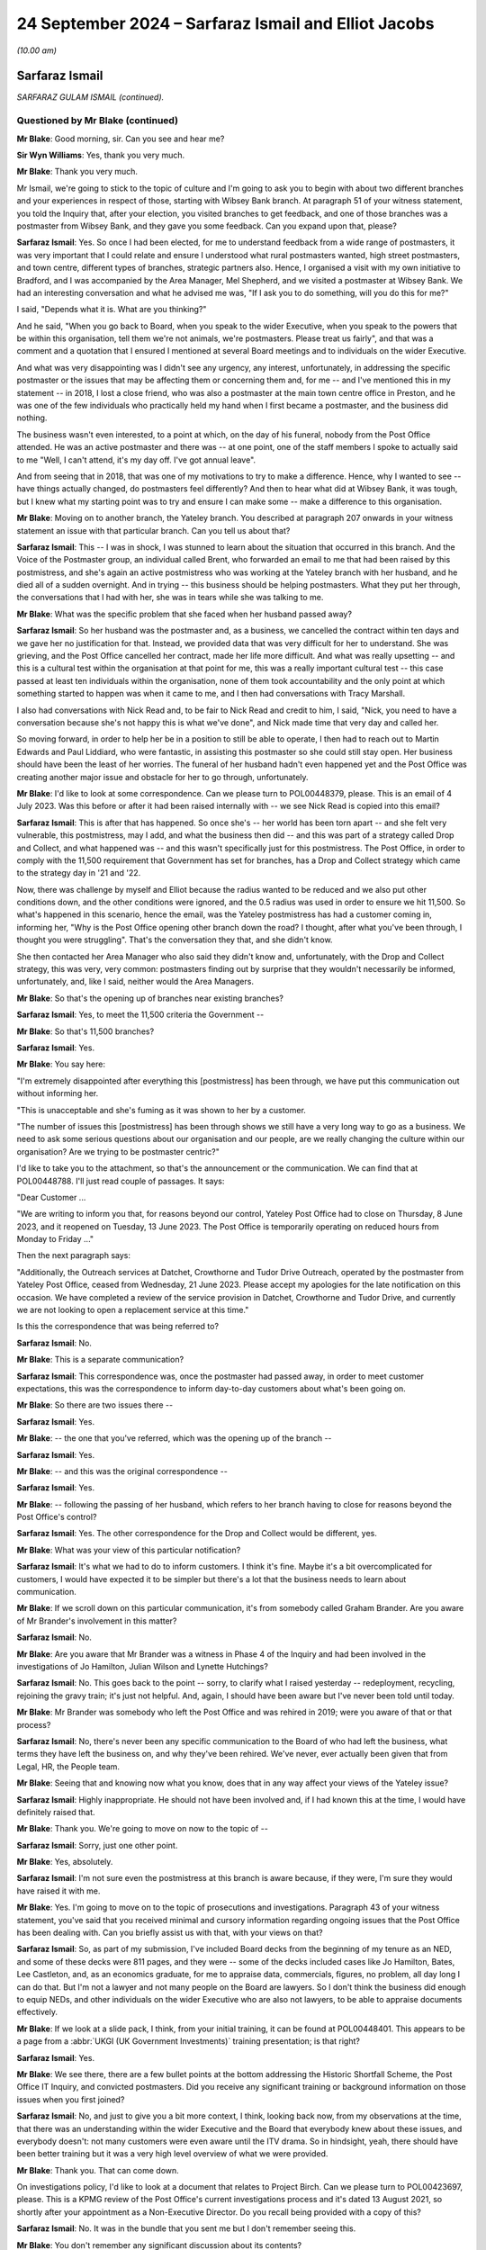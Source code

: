 .. raw:: html

   <a id="hearing-link" href="https://www.postofficehorizoninquiry.org.uk/hearings/phase-7-24-september-2024">Official hearing page</a>

24 September 2024 – Sarfaraz Ismail and Elliot Jacobs
=====================================================

.. raw:: html

   <details id="hearing-meta" open>
        <summary>
            <span class="open">Hide video</span>
            <span class="closed">Show video</span>
        </summary>
   <lite-youtube videoid="EdsAaFhb7Do" params="rel=0"></lite-youtube>
   <lite-youtube videoid="zJMHp5BtSRs" params="rel=0"></lite-youtube>
   </details>

*(10.00 am)*

Sarfaraz Ismail
---------------

*SARFARAZ GULAM ISMAIL (continued).*

Questioned by Mr Blake (continued)
^^^^^^^^^^^^^^^^^^^^^^^^^^^^^^^^^^

**Mr Blake**: Good morning, sir.  Can you see and hear me?

**Sir Wyn Williams**: Yes, thank you very much.

**Mr Blake**: Thank you very much.

Mr Ismail, we're going to stick to the topic of culture and I'm going to ask you to begin with about two different branches and your experiences in respect of those, starting with Wibsey Bank branch.  At paragraph 51 of your witness statement, you told the Inquiry that, after your election, you visited branches to get feedback, and one of those branches was a postmaster from Wibsey Bank, and they gave you some feedback.  Can you expand upon that, please?

.. rst-class:: indented

**Sarfaraz Ismail**: Yes.  So once I had been elected, for me to understand feedback from a wide range of postmasters, it was very important that I could relate and ensure I understood what rural postmasters wanted, high street postmasters, and town centre, different types of branches, strategic partners also.  Hence, I organised a visit with my own initiative to Bradford, and I was accompanied by the Area Manager, Mel Shepherd, and we visited a postmaster at Wibsey Bank.  We had an interesting conversation and what he advised me was, "If I ask you to do something, will you do this for me?"

.. rst-class:: indented

I said, "Depends what it is.  What are you thinking?"

.. rst-class:: indented

And he said, "When you go back to Board, when you speak to the wider Executive, when you speak to the powers that be within this organisation, tell them we're not animals, we're postmasters.  Please treat us fairly", and that was a comment and a quotation that I ensured I mentioned at several Board meetings and to individuals on the wider Executive.

.. rst-class:: indented

And what was very disappointing was I didn't see any urgency, any interest, unfortunately, in addressing the specific postmaster or the issues that may be affecting them or concerning them and, for me -- and I've mentioned this in my statement -- in 2018, I lost a close friend, who was also a postmaster at the main town centre office in Preston, and he was one of the few individuals who practically held my hand when I first became a postmaster, and the business did nothing.

.. rst-class:: indented

The business wasn't even interested, to a point at which, on the day of his funeral, nobody from the Post Office attended.  He was an active postmaster and there was -- at one point, one of the staff members I spoke to actually said to me "Well, I can't attend, it's my day off.  I've got annual leave".

.. rst-class:: indented

And from seeing that in 2018, that was one of my motivations to try to make a difference.  Hence, why I wanted to see -- have things actually changed, do postmasters feel differently?  And then to hear what did at Wibsey Bank, it was tough, but I knew what my starting point was to try and ensure I can make some -- make a difference to this organisation.

**Mr Blake**: Moving on to another branch, the Yateley branch.  You described at paragraph 207 onwards in your witness statement an issue with that particular branch.  Can you tell us about that?

.. rst-class:: indented

**Sarfaraz Ismail**: This -- I was in shock, I was stunned to learn about the situation that occurred in this branch.  And the Voice of the Postmaster group, an individual called Brent, who forwarded an email to me that had been raised by this postmistress, and she's again an active postmistress who was working at the Yateley branch with her husband, and he died all of a sudden overnight.  And in trying -- this business should be helping postmasters.  What they put her through, the conversations that I had with her, she was in tears while she was talking to me.

**Mr Blake**: What was the specific problem that she faced when her husband passed away?

.. rst-class:: indented

**Sarfaraz Ismail**: So her husband was the postmaster and, as a business, we cancelled the contract within ten days and we gave her no justification for that.  Instead, we provided data that was very difficult for her to understand.  She was grieving, and the Post Office cancelled her contract, made her life more difficult.  And what was really upsetting -- and this is a cultural test within the organisation at that point for me, this was a really important cultural test -- this case passed at least ten individuals within the organisation, none of them took accountability and the only point at which something started to happen was when it came to me, and I then had conversations with Tracy Marshall.

.. rst-class:: indented

I also had conversations with Nick Read and, to be fair to Nick Read and credit to him, I said, "Nick, you need to have a conversation because she's not happy this is what we've done", and Nick made time that very day and called her.

.. rst-class:: indented

So moving forward, in order to help her be in a position to still be able to operate, I then had to reach out to Martin Edwards and Paul Liddiard, who were fantastic, in assisting this postmaster so she could still stay open.  Her business should have been the least of her worries.  The funeral of her husband hadn't even happened yet and the Post Office was creating another major issue and obstacle for her to go through, unfortunately.

**Mr Blake**: I'd like to look at some correspondence.  Can we please turn to POL00448379, please.  This is an email of 4 July 2023.  Was this before or after it had been raised internally with -- we see Nick Read is copied into this email?

.. rst-class:: indented

**Sarfaraz Ismail**: This is after that has happened.  So once she's -- her world has been torn apart -- and she felt very vulnerable, this postmistress, may I add, and what the business then did -- and this was part of a strategy called Drop and Collect, and what happened was -- and this wasn't specifically just for this postmistress. The Post Office, in order to comply with the 11,500 requirement that Government has set for branches, has a Drop and Collect strategy which came to the strategy day in '21 and '22.

.. rst-class:: indented

Now, there was challenge by myself and Elliot because the radius wanted to be reduced and we also put other conditions down, and the other conditions were ignored, and the 0.5 radius was used in order to ensure we hit 11,500.  So what's happened in this scenario, hence the email, was the Yateley postmistress has had a customer coming in, informing her, "Why is the Post Office opening other branch down the road?  I thought, after what you've been through, I thought you were struggling".  That's the conversation they that, and she didn't know.

.. rst-class:: indented

She then contacted her Area Manager who also said they didn't know and, unfortunately, with the Drop and Collect strategy, this was very, very common: postmasters finding out by surprise that they wouldn't necessarily be informed, unfortunately, and, like I said, neither would the Area Managers.

**Mr Blake**: So that's the opening up of branches near existing branches?

.. rst-class:: indented

**Sarfaraz Ismail**: Yes, to meet the 11,500 criteria the Government --

**Mr Blake**: So that's 11,500 branches?

.. rst-class:: indented

**Sarfaraz Ismail**: Yes.

**Mr Blake**: You say here:

"I'm extremely disappointed after everything this [postmistress] has been through, we have put this communication out without informing her.

"This is unacceptable and she's fuming as it was shown to her by a customer.

"The number of issues this [postmistress] has been through shows we still have a very long way to go as a business.  We need to ask some serious questions about our organisation and our people, are we really changing the culture within our organisation?  Are we trying to be postmaster centric?"

I'd like to take you to the attachment, so that's the announcement or the communication.  We can find that at POL00448788.  I'll just read couple of passages.  It says:

"Dear Customer ...

"We are writing to inform you that, for reasons beyond our control, Yateley Post Office had to close on Thursday, 8 June 2023, and it reopened on Tuesday, 13 June 2023.  The Post Office is temporarily operating on reduced hours from Monday to Friday ..."

Then the next paragraph says:

"Additionally, the Outreach services at Datchet, Crowthorne and Tudor Drive Outreach, operated by the postmaster from Yateley Post Office, ceased from Wednesday, 21 June 2023.  Please accept my apologies for the late notification on this occasion.  We have completed a review of the service provision in Datchet, Crowthorne and Tudor Drive, and currently we are not looking to open a replacement service at this time."

Is this the correspondence that was being referred to?

.. rst-class:: indented

**Sarfaraz Ismail**: No.

**Mr Blake**: This is a separate communication?

.. rst-class:: indented

**Sarfaraz Ismail**: This correspondence was, once the postmaster had passed away, in order to meet customer expectations, this was the correspondence to inform day-to-day customers about what's been going on.

**Mr Blake**: So there are two issues there --

.. rst-class:: indented

**Sarfaraz Ismail**: Yes.

**Mr Blake**: -- the one that you've referred, which was the opening up of the branch --

.. rst-class:: indented

**Sarfaraz Ismail**: Yes.

**Mr Blake**: -- and this was the original correspondence --

.. rst-class:: indented

**Sarfaraz Ismail**: Yes.

**Mr Blake**: -- following the passing of her husband, which refers to her branch having to close for reasons beyond the Post Office's control?

.. rst-class:: indented

**Sarfaraz Ismail**: Yes.  The other correspondence for the Drop and Collect would be different, yes.

**Mr Blake**: What was your view of this particular notification?

.. rst-class:: indented

**Sarfaraz Ismail**: It's what we had to do to inform customers.  I think it's fine.  Maybe it's a bit overcomplicated for customers, I would have expected it to be simpler but there's a lot that the business needs to learn about communication.

**Mr Blake**: If we scroll down on this particular communication, it's from somebody called Graham Brander.  Are you aware of Mr Brander's involvement in this matter?

.. rst-class:: indented

**Sarfaraz Ismail**: No.

**Mr Blake**: Are you aware that Mr Brander was a witness in Phase 4 of the Inquiry and had been involved in the investigations of Jo Hamilton, Julian Wilson and Lynette Hutchings?

.. rst-class:: indented

**Sarfaraz Ismail**: No.  This goes back to the point -- sorry, to clarify what I raised yesterday -- redeployment, recycling, rejoining the gravy train; it's just not helpful.  And, again, I should have been aware but I've never been told until today.

**Mr Blake**: Mr Brander was somebody who left the Post Office and was rehired in 2019; were you aware of that or that process?

.. rst-class:: indented

**Sarfaraz Ismail**: No, there's never been any specific communication to the Board of who had left the business, what terms they have left the business on, and why they've been rehired. We've never, ever actually been given that from Legal, HR, the People team.

**Mr Blake**: Seeing that and knowing now what you know, does that in any way affect your views of the Yateley issue?

.. rst-class:: indented

**Sarfaraz Ismail**: Highly inappropriate.  He should not have been involved and, if I had known this at the time, I would have definitely raised that.

**Mr Blake**: Thank you.  We're going to move on now to the topic of --

.. rst-class:: indented

**Sarfaraz Ismail**: Sorry, just one other point.

**Mr Blake**: Yes, absolutely.

.. rst-class:: indented

**Sarfaraz Ismail**: I'm not sure even the postmistress at this branch is aware because, if they were, I'm sure they would have raised it with me.

**Mr Blake**: Yes.  I'm going to move on to the topic of prosecutions and investigations.  Paragraph 43 of your witness statement, you've said that you received minimal and cursory information regarding ongoing issues that the Post Office has been dealing with.  Can you briefly assist us with that, with your views on that?

.. rst-class:: indented

**Sarfaraz Ismail**: So, as part of my submission, I've included Board decks from the beginning of my tenure as an NED, and some of these decks were 811 pages, and they were -- some of the decks included cases like Jo Hamilton, Bates, Lee Castleton, and, as an economics graduate, for me to appraise data, commercials, figures, no problem, all day long I can do that.  But I'm not a lawyer and not many people on the Board are lawyers.  So I don't think the business did enough to equip NEDs, and other individuals on the wider Executive who are also not lawyers, to be able to appraise documents effectively.

**Mr Blake**: If we look at a slide pack, I think, from your initial training, it can be found at POL00448401.  This appears to be a page from a :abbr:`UKGI (UK Government Investments)` training presentation; is that right?

.. rst-class:: indented

**Sarfaraz Ismail**: Yes.

**Mr Blake**: We see there, there are a few bullet points at the bottom addressing the Historic Shortfall Scheme, the Post Office IT Inquiry, and convicted postmasters.  Did you receive any significant training or background information on those issues when you first joined?

.. rst-class:: indented

**Sarfaraz Ismail**: No, and just to give you a bit more context, I think, looking back now, from my observations at the time, that there was an understanding within the wider Executive and the Board that everybody knew about these issues, and everybody doesn't: not many customers were even aware until the ITV drama.  So in hindsight, yeah, there should have been better training but it was a very high level overview of what we were provided.

**Mr Blake**: Thank you.  That can come down.

On investigations policy, I'd like to look at a document that relates to Project Birch.  Can we please turn to POL00423697, please.  This is a KPMG review of the Post Office's current investigations process and it's dated 13 August 2021, so shortly after your appointment as a Non-Executive Director.  Do you recall being provided with a copy of this?

.. rst-class:: indented

**Sarfaraz Ismail**: No.  It was in the bundle that you sent me but I don't remember seeing this.

**Mr Blake**: You don't remember any significant discussion about its contents?

.. rst-class:: indented

**Sarfaraz Ismail**: No.

**Mr Blake**: Can we please turn to page 10 and we can see some of the Executive summary and I'll just take you to some of the key points.  There's a current state assessment, it says:

"[The Post Office's] decentralised model provides individual business teams with the independence to develop their own investigations framework, however there is limited central oversight over these frameworks and the policies and processes that have been adopted by individual business teams.

"Whilst this model utilises the experience and expertise of staff within the business teams it means that across [the Post Office] there is no overarching consistency over:

"how investigations are undertaken;

"the experience and qualifications of the investigators;

"the application of investigation minimum standards especially in relation to high risk cases; and

"the recording and reporting of investigations data."

The final paragraph at the bottom there says:

"Currently investigations are often undertaken within [the Post Office] from a contractual perspective and there is little consideration at the start of an investigation as to whether it could potentially result in criminal, civil or disciplinary proceedings. Early engagement with [Post Office] Legal would enable proper consideration of criminal or civil standards or consideration of when to liaise with [I think that's law enforcement agencies]."

It then says:

"In addition, there is no overall central monitoring of the investigations process and no visibility over the overall investigations population.  As a result [the Post Office] have no comprehensive analysis over the number or type of investigations it undertakes including those that are high risk."

Then it sets out some issues with governance and process.  The first:

"Investigations are not conducted consistently across [the Post Office] ..."

If we turn over the page, we see some more points in bold:

"Lack of overarching governance and oversight over high-risk investigations ...

"... no clear consistent triage process ...

"Lack of consistent monitoring and order over all investigations ...

"There is no consistent approach to quality assurance across the business teams ...

"There is limited evidence of 'lessons learnt' and continuous improvement arising from investigations across [the Post Office]."

Over the page, please.

"Business teams often use Area Managers and Line Managers to conduct investigations ...

"There is a lack of training in respect of investigations across [the Post Office] ...

"There is no consistent use of an investigations case management tool across [the Post Office] ..."

Were you aware or were these matters brought to your attention when you joined the Board or shortly thereafter?

.. rst-class:: indented

**Sarfaraz Ismail**: No. the investigations into postmasters are treated differently, from what I've observed, and the investigations into the wider Executive are treated differently.  In April '24, when I raised concerns into the investigations into the CEO, the response I got from Amanda Burton was the investigation -- I asked for very, very simple parts of information, which was what's the cost of the investigation and what were the instructions?

.. rst-class:: indented

And until today Amanda's never given that to me, which was really disappointing, and she confirmed in email the approach was more about protecting the CEO, which I was disappointed because, when it comes to a postmaster, as we've seen in the past and as we spoke about yesterday, the approach is very, very different. Postmasters can be suspended either, and when it came to this specific document, as I've said, I would have expected this to be brought to Board and I would have expected some kind of benchmarking in terms of where we were in our approach to try and ensure we did what the report said.

.. rst-class:: indented

But you don't know what you don't know, hence why I couldn't challenge this, because I wasn't aware of it unfortunately.

**Mr Blake**: So having sat on the Board when this was produced and subsequently, are you not aware of any significant discussion in that respect, in respect of those bullet points, for example?

.. rst-class:: indented

**Sarfaraz Ismail**: No.  No.

**Mr Blake**: Can we please turn to POL00448320.  This is a report to the Board of September 2022, so a year later.  This is entitled "Post Office Investigations: Next Steps", and this is addressing what's going to happen in respect of prosecutions of individuals and the relationship with Post Office Investigations Team.  If we scroll down, we can see under the "Executive Summary" it talks about how the central investigations unit will be staffed and it's the bottom bullet point I'd like to ask you about.  It says:

"Post Office has no appetite to pursue private prosecutions.  However, it is proposed that Post Office Investigators conduct investigations into suspected criminality and to report what has been evidenced to law enforcement and prosecutors in all four nations of the UK.  The rationale being to act as a deterrent and to seek financial restitution through the independent and external criminal justice system."

Do you recall receiving this particular paper for the board?

.. rst-class:: indented

**Sarfaraz Ismail**: Not specifically, no.

**Mr Blake**: Do you remember discussions about Post Office Investigators conducting investigations into suspected criminality and reporting, thereafter, to law enforcement?

.. rst-class:: indented

**Sarfaraz Ismail**: No, and this is another example of there's so much that's brought to the Board.  This should be a key issue, and it shouldn't be for noting, as the paper says at the top.  This should have been a discussion --

**Mr Blake**: If we scroll up, we see there "Input Sought" and it's a noting paper.

.. rst-class:: indented

**Sarfaraz Ismail**: That's unacceptable.  This should have been a discussion.  And it's, again, getting lost in the noise because of how much information is brought to Board, unfortunately.

**Mr Blake**: If we could turn, please, to page 4, we see the recommendation there at 2.4.  If we could just scroll up slightly so we still have that table.  It says:

"It is our recommendation that the minimum remit of the investigation function is option 4."

If we look at the table above, option 4 investigations into Post Office and Post Office staff, postmasters and postmasters' staff.  So it includes postmasters' staff:

"This would allow [the Post Office] to act in determining facts relating to situations ranging from allegations of theft or fraud by postmasters and/or their staff using/misusing [Post Office] systems or functions where either or both [Post Office] and the postmasters are victims ..."

Just pausing there, in respect of the issue of victims and the Post Office and whether it is a victim or not, is that the kind of language that you've seen being used in Post Office documents?

.. rst-class:: indented

**Sarfaraz Ismail**: I've seen it being used in the documents that were presented to me in the bundle for my evidence but, prior to that, I was not sighted on them documents.

**Mr Blake**: We'll look at those documents shortly.

"... through to misconduct or process failings in [the Post Office] and the subsidiaries.  The Horizon issue identified a failure to investigate beyond the postmaster in determining culpability.  Best practice (and in some situations, law) requires that all lines of inquiry to be followed, whether they point away or towards the considered investigative hypothesis as it is the truth that is sought, not that a case is to be made against a selected individual.  By investigating wider than the postmasters ..."

It then says:

"... for example their staff, when relevant, we demonstrate that [the Post Office] has learned from the past and would seek to determine actual culpability, if any, which is treating the postmasters fairly."

It's that reference there to "for example their staff when relevant" that I wanted to ask you about. Are you aware of any discussions taking place about the extent to which the investigation should also look at the actual underlying systems, so the Horizon system?

.. rst-class:: indented

**Sarfaraz Ismail**: No.  When I had my discussion in October '23 with JB and Sarah Gray, there was no mention of the integrity of Horizon, and it was a case of trying to work -- trying to see what's actually going on, maybe trying to be a bit fairer to postmasters, and there were some prosecutions that happened due to the postmaster being responsible but it was their team or their staff members as a result, and that was the discussion that we had.

.. rst-class:: indented

And, like I said, yesterday, I did want to follow that up to get the tonality right and that never happened.  But, for me, looking at this document, if the business wanted to learn from the past, there's a line -- where's it gone?  (Pause)

.. rst-class:: indented

So I think the starting point should have been for the entire investigation element to be external.  That's how you learn from the past.  I don't -- from my observations, what I've seen, discussions with postmasters, I'm not sure this business can control investigations -- investigations and investigators, hence why, from my perspective, the right solution would be to have an external third party deal with the all of that.

**Mr Blake**: If we turn, please, to page 6, we see there at the top it says:

"This paper asks the Board to note that the [Central Investigations Unit] staff are to conduct criminal investigations within the [Investigation Branch's] remit and report these matters to police when appropriate and in accordance with the CLEP."

As you said, it was a noting paper and you don't recall any particular discussion about that at the Board?

.. rst-class:: indented

**Sarfaraz Ismail**: No.

**Mr Blake**: What is your view as to whether the investigators, or even whether subpostmasters have access to sufficient information in respect of investigations?

.. rst-class:: indented

**Sarfaraz Ismail**: So, again, from what I have seen and my discussions with postmasters, they are provided with data, and it's very difficult to understand that data.  Horizon is very complex and translating that data into some form to conduct an investigation is a challenge but then being a normal postmaster and having to understand the way it's written to defend yourself, again, is equally difficult.  And again, from discussions that I've had with individuals, there is very limited visibility in terms of investigations and material given.

.. rst-class:: indented

Previously, and very recently, should I say, individuals were not allowed a legal representative and thanks to myself and Mr Jacobs we have pushed hard and now individuals are allowed to have a legal representative.  It's unfair, it's unhelpful, and when the business has got a starting point of defending itself and not a neutral position, I think it's grossly unfair.

.. rst-class:: indented

We did challenge the investigations last year; have you got the correspondence for that?

**Mr Blake**: We will probably get to that in due course.

.. rst-class:: indented

**Sarfaraz Ismail**: Okay, fine.

**Mr Blake**: This particular Board report that we just looked at was from September 2022.

.. rst-class:: indented

**Sarfaraz Ismail**: Okay.

**Mr Blake**: You have said in your evidence and you've said in your witness statement that it wasn't until after the ITV drama that a number of Board members told you that they hadn't understood properly the impact on subpostmasters and how they had been treated.  Can you give us some examples of those kinds of conversations that you had?

.. rst-class:: indented

**Sarfaraz Ismail**: So the January Board meeting is something I don't think I'll be able to ever forget.  It was a cultural awakening for some of the Board members.  The ITV drama had happened and the Executive Team -- some of the Executive Team, should I say -- came to that Board meeting and it started with a discussion on the ITV drama.  And one of the individuals who mentioned how he received threats that his children -- people hoped his children would commit suicide, it was very disappointing.  The CEO received death threats.  There were so many things going on.

.. rst-class:: indented

However, the Board acknowledged that they should have done more to support the wider Executive and that was a mistake on our part: hands up, no problem. However, individuals on the Board and some of the discussions that took place, some people thought it was a dramatisation, what ITV did.  However, myself and Mr Jacobs at the Board meeting were pretty clear that this is the reality, this is what subpostmasters go through and the tonality, the way ITV delivered an exceptional piece, was bang on.

**Mr Blake**: Were your views taken on Board in that respect?

.. rst-class:: indented

**Sarfaraz Ismail**: I expressed them.  I'm not sure if Board members did but I definitely expressed them, and nothing's happened for me to be able to say -- or some kind of a test, in terms of okay, they definitely took it on Board.  I'm sure they heard what I had to say and what Mr Jacobs had to say.

**Mr Blake**: Were any contrary views expressed at that meeting?

.. rst-class:: indented

**Sarfaraz Ismail**: No, no.  Not that I can recall, no.

**Mr Blake**: Sticking with investigations and criminal investigations, can we please turn to POL00448616. We're still in the same period.  We're now on 4 January at the bottom of this page into the next page.  So that's during the time of the Bates drama, I think it may have finished perhaps that day.  If we scroll down, please, thank you.  The bottom of this page into the next.  It's an email from yourself to Mr Bartlett.  So Mr Bartlett was the Head of the Investigation Team or the Central Investigations Unit?

.. rst-class:: indented

**Sarfaraz Ismail**: Yeah, he's an ex-police officer and he's the individual responsible.

**Mr Blake**: You say:

"I was hoping to visit your team in Chesterfield ...

"Does this work for you?"

Can you give us a bit of background?  Why were you hopping to visit his team in Chesterfield?

.. rst-class:: indented

**Sarfaraz Ismail**: For me, watching the ITV drama, obviously knowing what's happened in the past and trying to get it right, I felt that was my duty, as a postmaster NED, for me to ensure the organisation is run properly, and this was a major, major issue that needed to be resolved.  And it was, again, building on the conversation that we had, just to try to help put the business in a better place.

**Mr Blake**: If we scroll up, please, we can see he responded to say:

"Unfortunately my team is dispersed all over the country and is not based at Chesterfield.  We do sometimes go to Chesterfield for training days, etc, so I'll let you know when the next session will be. Alternatively, if you're happy to speak to the team on Teams, then we can organise that very easily ...

"It would be really good to speak to you and the team so thank you for offering to do this."

If we scroll up, that's 4 January.  The top email, I know it says the "1/6" but I think that's actually 6 January; is that right?

.. rst-class:: indented

**Sarfaraz Ismail**: Yeah.

**Mr Blake**: It says:

"Thank you for your email, I am happy to work with your suggestions and maybe it's better to speak to the new team members early Feb?  Also I'm happy to speak to them team in person when your team are in Chesterfield, let me know the dates several weeks in advance please."

Then you say:

"Lastly, did you have a think about our discussions regarding investigations team when we spoke at Wood Street?"

Can you assist us, what was the discussion at Wood Street?

.. rst-class:: indented

**Sarfaraz Ismail**: As I said yesterday, it was trying to get the tonality right of what they are doing, getting postmasters involved to ensure the Investigation Team is in the right place, and watching the documentary and seeing how people were treated, how postmasters were treated, I felt morally it was my duty to try to get this in the right place.

**Mr Blake**: So you had raised it with Mr Bartlett.  That was a drinks reception or something, was it?

.. rst-class:: indented

**Sarfaraz Ismail**: Yeah, in October '23 with Mr Bartlett and with Sarah Gray.

**Mr Blake**: Was there a response to this request?

.. rst-class:: indented

**Sarfaraz Ismail**: No.

**Mr Blake**: Do you know why not; was there a discussion at all?

.. rst-class:: indented

**Sarfaraz Ismail**: No.  No.

**Mr Blake**: I'm going to turn to some correspondence relating to a criminal investigation.  Could we please turn to FUJ00243203.  Could we please turn to page 3.  This is correspondence between the Post Office and Fujitsu, relating to an ongoing police investigation.  This email is sent by Simon Oldnall.  Do you know Mr Oldnall at all?

.. rst-class:: indented

**Sarfaraz Ismail**: Yes.

**Mr Blake**: He's there as the Horizon IT Director?

.. rst-class:: indented

**Sarfaraz Ismail**: Yes.

**Mr Blake**: So he's not part of the Investigation Team?

.. rst-class:: indented

**Sarfaraz Ismail**: No.

**Mr Blake**: No.  He has emailed Daniel Walton, who is the Head of the Post Office Account at Fujitsu, so perhaps his counterpart at Fujitsu, and he says:

"I understand from John [that's Mr Bartlett] that there have been some challenges with supporting an ongoing police investigation that involves a large sum of money.

"I obviously understand broader context, but wanted [to] reassure that [the Post Office] is supporting the police investigation and offering any and all assistance we can.  Can I ask that you help with any conversations that City of London police need to have with Fujitsu Services Limited."

If we scroll up, we can see a response from Mr Walton of Fujitsu.  He says:

"As this is a legal matter, [Fujitsu Legal] are communicating with the City of London Police.

"I am not involved in those communications, and in any event, [Fujitsu] considers it inappropriate for Post Office and [Fujitsu] to be discussing a police investigation."

If we scroll, please, onto the first page, the response from Mr Bartlett.  Just before we get to the response, were you aware this issue at this particular time?

.. rst-class:: indented

**Sarfaraz Ismail**: No.

**Mr Blake**: The response from Mr Bartlett is as follows:

"One of my team has gone back to City of London Police to see how the contact you referenced below was progressing as we have an open and objective engagement with the [City of London Police] on this matter.

"[City of London police] has informed us that they have not had any additional information nor contact with Fujitsu after the single, exploratory and inconclusive conversation.  They left the conversation with the feeling that they were indirectly being told that the Horizon system was unreliable and so the case could not progress.  We really need to explore this as this is not the nuanced impression Simon Oldnall has given me.

"As the potential victim in the case, [the Post Office] would be grateful if you can provide me with contact details for either the equivalent person in Fujitsu (in the UK) to my role (ie in charge of investigations, or perhaps the Head of Security if you do not have a dedicated investigation team) or [the] appropriate person in your UK Legal Team.  I will then pass [these] details on to [the City of London Police] who are looking to have a trilateral conversation with Fujitsu, [Post Office] and [City of London Police]."

Just before we get to the next paragraph, what is your view in respect of what's said there about Post Office being the potential victim in the case and needing to liaise with Fujitsu?

.. rst-class:: indented

**Sarfaraz Ismail**: I feel it reinforces what I've said, which is the starting point of Post Office Limited when it comes to investigations.  Hence, why I just don't feel it's appropriate for the business to be doing the investigations.

.. rst-class:: indented

Again, I wasn't aware of this until I received it in my bundle.

**Mr Blake**: It then continues:

"It is impossible to overstate how important this is: I need to advise both the police and [the Post Office] as to the evidentially-established reliability (or not) of data that is being used every day additional establishing outcomes with Postmasters and, potentially, to be presented to the criminal justice system by the police and the three public prosecuting agencies.  The non-provision of relevant witness statements from [the Post Office] and Fujitsu will rightly be interpreted by the police and prosecutors as [the Post Office] and Fujitsu not having faith in the reliability of the data with the obvious outcome resulting.

"Look forward to hearing from you and thank you in advance."

Would you expect this kind of an issue to come to the Board?

.. rst-class:: indented

**Sarfaraz Ismail**: Yes.  It's -- as I've said yesterday, it's this selective and filtering of information which is given to the Board which is really disappointing.

**Mr Blake**: There's then some correspondence between Mr Patterson, the CEO of Fujitsu Europe, and Mr Read, the Post Office CEO.  Can we please have a look at FUJ00243199.  I'm going to read from this later, 17 May 2024.  So by this time had the matter reached the Board?

.. rst-class:: indented

**Sarfaraz Ismail**: No.

**Mr Blake**: This is a month later.

"I am writing to you directly in order to raise serious concerns that have come to my attention which indicate that the Post Office continues to pursue enforcement against postmasters and it expects [Fujitsu Services Limited] to support such action.

"To be clear, [Fujitsu] will not support the Post Office to act against postmasters.  We will not provide support for any enforcement actions, taken by the Post Office against postmasters, whether civil or criminal, for alleged shortfalls, fraud or false accounting."

Then he addresses three topics, "in particular: Criminal Investigations", and this is a reference to that particular correspondence that we've just been looking at:

"We have become aware of a recent investigation by the City of London Police into a Post Office branch. The approach of [Fujitsu] is to cooperate with the police and any other third party exercising independent investigative, prosecutorial, regulatory or judicial powers.

"However, we are concerned by the behaviour of the Post Office Investigation Team on this matter.  That team maintains an approach of Post Office as 'victim' and requires [Fujitsu] to provide a witness statement as to the reliability of Horizon data stating that without such statement the case will not progress.  For the investigations team to act in this matter seems to disregard the serious criticisms raised in multiple judicial findings and indeed, exhibits a lack of respect to the ongoing Inquiry."

What's your view about what's written there?

.. rst-class:: indented

**Sarfaraz Ismail**: I think Fujitsu are right in what they are saying and I find it disappointing that this was not discussed at Board.

**Mr Blake**: The second point:

"Pursuit of Shortfalls from Postmasters:

"It seems that the Post Office may be continuing to pursue postmasters for shortfalls in their accounts using Horizon data.  We would have expected that the Post Office has changed its behaviour additional light of the criticisms and is appropriately circumspect in respect to any enforcement actions.  It should not be relying on Horizon data as the basis for such shortfall enforcement."

Next, "Postmaster Redress":

"[Fujitsu] recognises that it holds Horizon related information that may assist postmasters and post office workers to appeal their convictions and/or seek appropriate redress."

Over the page, if we look at the final paragraph, he says:

"Based on what I have seen and heard in the Inquiry, there is a significant behavioural and cultural aspect to the Horizon scandal.  As leaders of our respective organisations, I believe we are both committed to learn the lessons necessary so that this appalling scandal can never be allowed to happen again."

Now, there is a response, and we can find that at FUJ00243201; this is a response from Mr Read.  Were you consulted about this response?

.. rst-class:: indented

**Sarfaraz Ismail**: No.

**Mr Blake**: Are you aware of the Board having been consulted about the response?

.. rst-class:: indented

**Sarfaraz Ismail**: No.  Maybe with -- as said yesterday, because the Board is tiered, maybe there was a discussion with the more important Board members but certainly not with the Board as a whole.  And there were discussions with Fujitsu at this time regarding a contract extension, so those discussions definitely took place but this didn't.

**Mr Blake**: The letter says as follows, 30 May 2024:

"I write further to your letter ... in which you make a number of concerning statements about postmaster enforcement."

If we scroll down, the letter says:

"I would like to reassure you that Post Office has invested significant time and resource effecting cultural and procedural change across the business, taking on board the court's findings and ensuring that our postmasters' interests are central to everything we do.  I would be keen to talk to you further about these changes as it appears from your letter that there are some fundamental misunderstandings at [Fujitsu] about Post Office's current day culture and activities."

He then addresses each of the points.

"Criminal investigations", he says:

"I can reassure you that Post Office is not now -- and will not be in the future -- undertaking any prosecutions against postmasters or any third parties as the prosecuting body."

Over the page, please, thank you.  He says:

"... in respect of enforcement, Post Office's requests only relate to cases where our teams are supporting criminal investigations or prosecutions pursued by independent third parties, such as the police or the Crown Prosecution Service."

So that's in line with the noting paper that we saw earlier:

"In response to the specific case you raised, potential criminal activities were identified in the branch and Post Office therefore reported the matter to the police.  We have assisted with the police's investigation, including providing supporting data from the Horizon system.

"Naturally, it is vital to the police's investigation that it can rely on the Horizon data it has received.  I am happy that you have confirmed in your letter that [Fujitsu] will cooperate with the police when it is exercising its independent investigative powers as this case would require a statement from [Fujitsu].  It is a matter for the police and [Fujitsu] to determine the necessary content of the statement."

He then addresses the other two matters.  Very briefly, "Pursuit of Shortfalls", he says:

"As you are aware, civil recovery of losses was stopped by the Post Office in 2018 so Horizon data is not currently being used for civil recoveries ..."

If we go over the page, we see there the "Postmaster redress":

"The reliability of Horizon data is also central to the compensation and redress schemes which Post Office is currently delivering, to right the wrongs of the past.  I welcome your confirmations that [Fujitsu] will provide Post Office with information ..."

Do you have any views on that response?

.. rst-class:: indented

**Sarfaraz Ismail**: It's disappointing this letter went out the way it did, and I think what this letter quite clearly shows is the lack of control and oversight within this organisation, where the CEO is implying a certain point, so we're not prosecuting, but yet you've got investigators doing investigating, and they are basically doing what we have already seen previously on some of the other decks.

**Mr Blake**: I want to take you to an email that you sent to the Chair of Post Office in June, so that is POL00448398. So that correspondence from Mr Read was 30 May this year.  This is then an email unconnected of 14 June this year, entitled "Postmaster Police Investigations", and you raise a concern there that information hadn't come to the Board relating to prosecutions; is that right?

.. rst-class:: indented

**Sarfaraz Ismail**: That's correct.

**Mr Blake**: You say:

"There are some additional documents on Diligent ..."

Diligent is a system that you can access Board papers on; is that right?

.. rst-class:: indented

**Sarfaraz Ismail**: That's correct.

**Mr Blake**: "... from a Board meeting on 23 October, regarding police investigations and postmasters, which I feel need clarifying."

Can you assist us with this email and what your concern was?

.. rst-class:: indented

**Sarfaraz Ismail**: So there was an item discussed at the October '23 Board meeting regarding police investigations into potential wrongdoings and how the investigations team, supported by Legal, wanted to adopt a specific approach.  So what myself, Mr Jacobs and also Mr Tidswell, and other Board members, all resisted saying, "No, we do not want to go down this approach".  And it was agreed for the Investigation Team, so in this case JB, to come back with what he was thinking in terms of some examples.  So as a Board, we could then appraise what's going on and check the tonality.

.. rst-class:: indented

Now, my alarm bells were ringing when I saw this item had been closed.  So for me, this created misinformation within the wider Executive, based on a decision that had not happened and, as my job as an NED, I ensured I called that out, which is why I've raised this with Mr Railton, and we have reopened this item but I'm not sure if there's been any discussions with CoSec or whoever took the minutes on the day as to why such an incredibly important issue was closed when it definitely was not closed.

**Mr Blake**: Why was it that in June 2024 you were looking into the issue of police investigations?

.. rst-class:: indented

**Sarfaraz Ismail**: There was no specific reason, as such.  For me, there's -- I'm always thinking about how to make the organisation better, and just going through what I have to do as a director, looking at the action logs, just double checking things, were they closed?  What's open? Is it assigned to the right person and, when I saw the action log and I saw that closed, that's when I thought, "Oh, hang on a minute, this is not right, I don't remember this being closed".  I confirmed with Mr Jacobs, "Do you remember this being closed?", and he said no, as well.

.. rst-class:: indented

And yeah, I sent -- I'm not sure if you've got the attachment to this -- I did also send the minutes to corroborate with what I have said here and Mr Railton agreed that this is not what was agreed.

**Mr Blake**: By this stage, 14 June this year, had you been informed about this correspondence between the CEOs of the Post Office and Fujitsu?

.. rst-class:: indented

**Sarfaraz Ismail**: No.

**Mr Blake**: Would it have been relevant to the issues that you're raising here?

.. rst-class:: indented

**Sarfaraz Ismail**: 100 per cent, yes.  Just looking at the dates, it's such a coincidence, but yeah.

**Mr Blake**: Do you know if Mr Read was aware of your concern that was being raised here?

.. rst-class:: indented

**Sarfaraz Ismail**: Maybe in hindsight I should have cc'd Mr Read in.  But I would have expected Mr Railton to have picked that up as chair with Mr Read.

**Mr Blake**: Thank you.  Can we turn to FUJ00243204.

**Sir Wyn Williams**: Before we do that, Mr Blake can I just be clear, Mr Ismail, about what you are saying about Mr Read's letter, all right?

As I understand it, you are certainly saying that, before Mr Read sent a letter like that to Mr Patterson, there should have been some awareness of that or a discussion of that at Board level, yes?

.. rst-class:: indented

**Sarfaraz Ismail**: That's correct, sir.

**Sir Wyn Williams**: I've got that point completely.  What I'm not sure about is whether you actually have an issue with any of the contents of Mr Read's letter and, if so, could you tell me what they are, and why you have those issues.

.. rst-class:: indented

**Sarfaraz Ismail**: Yes, for me the issues are the Post Office is just still not seeing what everybody else is seeing, starting from a victim's -- starting -- having a starting point as a victim is unacceptable and, for me, Mr Read's letter shows the disconnect that exists within the organisation and how information just doesn't seem to be passed, and the silo working mentality, unfortunately, is still rife.

**Sir Wyn Williams**: I'm playing devil's advocate now, all right, so nobody should misunderstand me but, if an alleged crime has been committed, like, say, theft or fraud, then there is an alleged victim, all right, and it can only get to the police if the alleged victim makes some kind of report or investigation and then reports it to the police.  I think that must be right, must it not?

So isn't inevitable that the victim -- or the alleged victim, let's choose our words very carefully -- must have a role to play at the very start of an investigation, otherwise it never gets to the police.

.. rst-class:: indented

**Sarfaraz Ismail**: That's correct, sir, but, as the Fujitsu letter stated, the -- Fujitsu were happy to provide information based on an independent third party verifying.  Now, once that happens, then, yes, I'm in agreement with you, but to start from a position that echoes the past, I find disappointing.

**Sir Wyn Williams**: All right.  So am I right in thinking that your point is that, before Post Office reports an alleged crime of, say, theft or fraud to the police, it should instigate an independent investigation by someone other than the police before referring it?

.. rst-class:: indented

**Sarfaraz Ismail**: Yes.

**Sir Wyn Williams**: Is that what you're saying?

.. rst-class:: indented

**Sarfaraz Ismail**: Yes, sir.

**Sir Wyn Williams**: All right.  I understand.  Thank you.

**Mr Blake**: Thank you.

There's now further correspondence on 8 July from Fujitsu.  That's FUJ00243204.  That's another response from Mr Patterson, I'll read to you a few passage from that.  He says:

"I am glad that we both share a commitment to learn lessons from the Post Office Horizon scandal and to ensure that the appalling treatment of postmasters and the miscarriages of justice that occurred, could never happen again.  That was my reason for writing to you."

In the next paragraph, he says:

"In simple terms, the Post Office is requesting that [Fujitsu] give expert opinion evidence to be used in criminal proceedings against postmasters and post office workers.

"In your letter, you rightly note that the content of any witness statement is a matter between the police and [Fujitsu].  However, I consider it necessary to address this issue with you because the request was made by Post Office and because I consider the request to be entirely inappropriate, particularly in the light of the evidence being uncovered at the Inquiry.

"I enclose with this letter", and it's the email chain we've just been looking at.

He says:

"Mr Bartlett continues the prior narrative of seeing the Post Office as the 'victim' and requests a witness statement to address 'the reliability of the Horizon system and the admissibility of evidence produced from it'.  Mr Bartlett suggests that a failure to do this would 'rightly be interpreted by the police and prosecutors as [the Post Office] and Fujitsu not having faith in the reliability of the data with the obvious outcome resulting'.

"A witness statement from [Fujitsu] attesting to the reliability of the Horizon system and of that from it in criminal proceedings would amount to expert opinion evidence.  [Fujitsu] is incapable of providing expert opinion evidence as it is neither independent nor has it sufficient information to provide such an opinion.

"As the Post Office is well aware, there has been and there continue to be bugs, errors or defects in the Horizon system.  Further, [Fujitsu] currently has and previously had access to branch transaction records. Your letter ... also acknowledges the existence of other matters ... which could have operated to create innocent discrepancies in branch accounts including '... miskeys, or omissions when remitting cash of stamp stock based on Horizon data ...' by end users."

It then refers to the Horizon system being reliant on the "delivery of services by Post Office and third parties".  If we scroll over, he says:

"Based on the evidence which has been seen and heard in the Post Office Horizon IT Inquiry, [Fujitsu] considers that all of the matters mentioned above would need to be investigated carefully by the Post Office and the police, with the assistance of an independent technical IT expert, and possibly also forensic accounting expert, to ascertain proper explanations for branch account discrepancies."

Just pausing there, we've seen in previous phases of this Inquiry discussion about obtaining a statement from an expert who can attest to the reliability of the Horizon system.  Are you aware of any discussions at Board level about that topic?

.. rst-class:: indented

**Sarfaraz Ismail**: No.

**Mr Blake**: "[Fujitsu] considers that only after such an investigation has been undertaken could a meaningful expert witness statement be made in subsequent criminal proceedings which addresses the reliability of the Horizon system and the relevant data produced.  For the reasons I have mentioned above, [Fujitsu] cannot provide such a statement."

Then he addresses the topic of shortfalls.

I'll ask the same question that I've asked a number of times: were you made aware of this communication?

.. rst-class:: indented

**Sarfaraz Ismail**: No.

**Mr Blake**: We then have Mr Owen Woodley, acting CEO, responding on 23 July, could we please turn to FUJ00243209.  I know I've done a lot of reading, I'll just read a few passages from this letter.  He says:

"I write further to your letter of 8 July addressed to Nick Read, and to thank you for coming to our offices ... to meet with me."

The expert evidence point is addressed at the bottom of this page.  He says:

"Your letter said that Post Office was requesting that [Fujitsu] give expert opinion evidence, to be used in criminal proceedings against postmasters and post office workers.  That was not the case.  As you rightly say, [Fujitsu] is not able to provide expert opinion evidence as it is not sufficiently independent for any statements that it may provide to be deemed expert evidence by the police or Crown Prosecution Service. Post Office is aware of that and has not/would not request that [Fujitsu] provides expert opinion evidence."

He then says, about halfway down that first paragraph:

"The police have raised questions regarding the data and the Horizon system, and the AC&I Team ..."

That's what was the Central Investigations Unit, I think; is that right?

.. rst-class:: indented

**Sarfaraz Ismail**: Yes.

**Mr Blake**: "... referred the police to [Fujitsu] -- as [the Post Office's] provider of the system -- to obtain answers to those questions.  The feedback they received in April 2024 was that the police had only been able to have one conversation with [Fujitsu] at the time and the investigation officer's impression from that conversation was that they were indirectly being told by [Fujitsu] that the Horizon system was unreliable.  As a result, the police told the AC&I Team that the investigation could not progress."

He then says:

"In light of the feedback from the police", and he discusses the discussion about the letters.

If we go over the page, one more paragraph that I'll read.  He says:

"We discussed that Post Office had used the word 'victim' [so he addresses this victim issue] in correspondence with [Fujitsu].  We both acknowledged that while this may be a legally and factually accurate description, it does not reflect the change in Post Office's attitude towards postmasters."

Does that reflect your own opinion?

.. rst-class:: indented

**Sarfaraz Ismail**: Yes.

**Mr Blake**: Yes.  Did you have a discussion with Mr Woodley about that point?

.. rst-class:: indented

**Sarfaraz Ismail**: No.

**Mr Blake**: No.

.. rst-class:: indented

**Sarfaraz Ismail**: The first time I saw this letter was last week when I received my bundle.

**Mr Blake**: "Naturally, there will be instances where Post Office has to use the proper legal term to describe matters [for example] in correspondence with or evidence provided to the police or the CPS.  However, alternative language will be used when discussing these matters with [Fujitsu], other third parties and in internal Post Office correspondence."

Are you aware of any kind of cultural change taking place at the Post Office in the matter that's described here, in terms of the language used within the business? Are you aware of any policies, for example, that the Post Office shouldn't be referred to as a victim, save for those circumstances identified here?

.. rst-class:: indented

**Sarfaraz Ismail**: No.

**Mr Blake**: "I am very clear that our communications must reflect of the cultural change in the organisation."

He then addresses the postmaster shortfalls point.

The very final letter on this is the response from Fujitsu of 26 July, and I'd just like to take you to that.  That is FUJ00243211.  This is a letter sent to Mr Woodley.  Is this also a letter you hadn't seen before receiving it from the Inquiry?

.. rst-class:: indented

**Sarfaraz Ismail**: Yes, I have not seen this letter before.

**Mr Blake**: He says:

"It is unfortunate that Nick was not able to attend the meeting as discussed.  The original purpose of writing to Nick was to escalate, CEO to CEO the concerns relating to certain behaviours within the Post Office. It seems clear that the Post Office continues to have significant cultural issues, sees itself as a 'victim' with the enforcement and prosecution of postmasters considered as a business as usual activity of a commercial retail company.  As I stated in my correspondence to Nick and during our discussion, Fujitsu finds the language and the suggested behaviour unacceptable from Post Office investigators.

"I do not intend to engage further with the Post Office on the matters I raised.  We completely trust in Sir Wyn and the Inquiry process which will examine the extent of the Post Office change in Phase 7."

Aren't we back again to the school playground a little bit here, with Fujitsu refusing to engage further with the Post Office, and as seen in this exchange of letters?

.. rst-class:: indented

**Sarfaraz Ismail**: Yes, it does feel like that, yes.

**Mr Blake**: I mean, how would you describe the relationship between the Post Office and Fujitsu, insofar as you're aware?

.. rst-class:: indented

**Sarfaraz Ismail**: From the updates that we received as NEDs at Board level, the relationship wasn't the best, and I can understand that, and we both need to work together, for the short-term, at least.  And until we have our New Branch IT System ready, there's no way of exiting the relationship with Fujitsu.  So it was a case of get on with it and make it work for the postmasters up and down the country.

**Mr Blake**: The impression that's given by this correspondence is a real breakdown in the relationship between the two of you; would you agree with that?

.. rst-class:: indented

**Sarfaraz Ismail**: Yeah, I can see -- I can see why it does look like that, yes.

**Mr Blake**: Would you expect a letter of this sort or the correspondence that we've just been seeing to have been addressed at Board level, in light of the relationship between the two companies?

.. rst-class:: indented

**Sarfaraz Ismail**: Yes.  As Fujitsu is one of our biggest partners, I would have expected that, yes.

**Mr Blake**: And has that seeming breakdown in the relationship been addressed at board level to the best of your knowledge?

.. rst-class:: indented

**Sarfaraz Ismail**: No, because it's not been raised.

**Mr Blake**: I'd like to ask you a few more issues on cultural issues before we take our morning break.  We're only taking one morning break today but it will be 15 minutes long.

Equality and diversity issues you've raised in your statement.  You say at paragraph 25 that you've only been invite to one equality, diversity and inclusion meeting on 3 March 2022, despite being the EDI lead on the board.  Can you give us a little bit more detail on that, please?

.. rst-class:: indented

**Sarfaraz Ismail**: It's -- as I said in my statement, there's -- I was appointed by Angela Williams as the lead when she was the Chief People Officer, and I was only invited once, and I'm not sure why.  Some of the conversations I've had -- so last month, for example, I had a conversation with an individual of an ethnic minority, and just a polite, "Hi, who are you", kind of conversation, introductory conversation, and when I introduced myself, he said to me, "Oh, I didn't know that you were on the Board".

.. rst-class:: indented

This organisation has a certain point where individuals with diversity can get to and then, beyond that, there is nobody, unfortunately.

**Mr Blake**: I'd like to take you to some emailed correspondence from last summer.  Can we please turn to POL00448378.

If we start on page 2, please.  You have written there to Jane Davies.  So what was Jane Davies' position?

.. rst-class:: indented

**Sarfaraz Ismail**: She was the Chief Retail Officer -- no, she was the Chief People Officer, sorry.

**Mr Blake**: Subject "Racism and employment practices".  You are writing to express your deep concerns about recent issues regarding racism and employment practices at the company:

"First, I was deeply troubled to learn from recent articles that racism has been identified within our business.  As the D&I Board member, I am particularly concerned that I was not informed of these issues until a [postmaster] brought them to my attention.  I believe that we must address these issues head-on and ensure that our company is a welcoming and inclusive environment for all employees."

Sticking to that first point, what was the background to that?

.. rst-class:: indented

**Sarfaraz Ismail**: There was -- it's there on the article from the Computer Weekly.  So there was an article on the Computer Weekly website regarding -- was it regarding a document?

**Mr Blake**: If we scroll down below the link, that might assist you.

.. rst-class:: indented

**Sarfaraz Ismail**: Ah.  So this was when individuals rang in to the call centre in their time of need to report losses, and people on the other side answering -- :abbr:`POL (Post Office Limited)` employees answering calls were using the term "I've got another Patel".

**Mr Blake**: You have also mentioned here an issue with the rehiring of staff members.  How does that tie into the equality, diversity and inclusion issues that you're raising?

.. rst-class:: indented

**Sarfaraz Ismail**: I think it reinforces what I have already said.

**Mr Blake**: What do you mean by that?

.. rst-class:: indented

**Sarfaraz Ismail**: In terms of there's a specific make-up of individuals this organisation hires and, by rehiring, we are never deviating from that and, for me, what was clearly evident, and I've raised on numerous occasions when I started as an NED in early '21, throughout the strategy days, to various individuals who joined the organisation, the Post Office has to relate as an organisation to the demographic of its postmasters.

.. rst-class:: indented

There's got to be some kind of connection, so the hierarchy, the middle management, the Board, everybody understands what postmasters are going through, and an example of this was -- and it's in my witness statement -- in April '24, when there was three events organised during the month of Ramadan, and I received an email.  Firstly, I wasn't invited, neither was Mr Jacobs, to postmaster listening events, and we were both shocked because we had postmasters saying to us "What's the point of you two being on the Board?  We don't hear from you, we don't know what you're doing".

.. rst-class:: indented

So on the not hearing from us, in November '21 Richard Taylor advised both of us not to communicate on social media or with any other postmasters, which was -- the way I certainly saw it was a lack of confidence in our independence and what we're doing, and in trust.

.. rst-class:: indented

Going back to the April '24, when these events were organised, I raised the point that why we've not been invited by the senior management.  That was never responded to.  And my specific conversations at the time with Tracy Marshall was "Okay, Tracy, if you want to do these events throughout this period, just ensure that you cater for individuals who are fasting.  So please have proper meals ready, ablution facilities, and mass prayer facilities", and the response I got was "We don't provide that."

.. rst-class:: indented

And I challenged back and I said, "Well, that's -- so then you're excluding postmasters".

.. rst-class:: indented

And with my conversations with Mr Jacobs, he confirmed to me as well, "Saf, I've got staff members who will be fasting also, so I wouldn't be able to attend".

.. rst-class:: indented

So I don't think the business quite understood. Now, common sense did prevail and Mr Woodley rightly, once I have raised this with him, changed the dates to afterwards.  Now, the business was very keen to get them events done before Phase 5 and 6 and -- rightly or wrongly, but the timing just was not right.

**Mr Blake**: If we scroll up on this email, we can see Mr Jacobs also responds.  He says he had had recent reports from an Asian colleague who complained to him that he was talked down to by a team member on the Helpdesk that handles transaction correction queries.  When he challenged and claimed it was inaccurate and asked to organise a visit to visit the Cash Centre to see the evidence, he claims he was repeatedly obstructed and told to accept the transaction correction.

He would add:

"... having visited the Cash Centre and watched the CCTV he was 100% correct -- despite the claim by [the Post Office] that the matter had been reviewed by a supervisor."

If we scroll up, we can see a response from Mr Tidswell, who says he thinks there are a number of strands here.  First:

"There is highly disturbing evidence from the Inquiry about historical racism."

That was the identification codes issue; do you recall that?

.. rst-class:: indented

**Sarfaraz Ismail**: Yes.

**Mr Blake**: Then there is a question about hiring practices:

"... to ensure that [the Post Office] is alert to rehiring people who have a history at [the Post Office] ..."

That's a matter we have already discussed today:

"There is the important need to ensure we have a business today in which racism is not tolerated at any level."

He says the report from Elliot about incidents is very concerning.

Ms Davies, on the first page, at the top of the first page, also says that:

"We have all been disturbed by this feedback ... and it needs to be appropriately investigated and dealt with.  We are taking [steps], we should all get on a call so we can update and agree appropriate steps."

Do you think that sufficient steps have been taken in this regard?

.. rst-class:: indented

**Sarfaraz Ismail**: No.

**Mr Blake**: Was there a conversation here where steps were agreed?

.. rst-class:: indented

**Sarfaraz Ismail**: Not that I can recall, no.  But I'm not sure how long Ms Davies was in the business after this, but I would have expected this to have been something -- an issue that the People Team would have been taking seriously, and I would have expected more than one individual to take ownership of this.

**Mr Blake**: Thank you.  Very finally before the break, the topic of bonuses.  Within your statement, at paragraph 68 to 75, you address what you refer to as an "unhealthy and unjustified obsession with bonuses and remuneration". Can you assist us with what you mean by that?

.. rst-class:: indented

**Sarfaraz Ismail**: So, from my observations throughout being on the Board, there was clearly -- there is clearly a culture which is bonus led.  So, firstly, between January '23 and March '23, there was an obfuscation of RemCo papers by the wider Executive, which resulted in Bonus Gate in May '23.  Then we had recently discovered -- I had, should I say -- that there was a RemCo pay grade over the last six months.  Being a Board member, I wasn't even aware of this, so I challenged Amanda Burton, regarding this specific RemCo pay grade, and in April '24, Amanda responded saying how, since 2019, certain individuals had received pay increases up to 30 per cent since 2019, whereas the reality is postmasters on the frontline have not had a real increase since 2015.  My own businesses, my income is a couple of per cent, my costs have gone up by 18 per cent in the last two years, clearly showing how the culture is driven specifically, it's a bonus culture within this business.

.. rst-class:: indented

Then there was some communication again in April with myself, Amanda Burton and Mr Jacobs regarding STIPs and LTIPs.  So the management put forward a recommendation or their LTIPs.  And, like I said, yesterday, until the bonuses are being paid and until the reassurance is given when they are paid, morale is a little low, which we've heard on numerous occasions at Board meetings last year also.  And the recommendation put forward for the LTIP, which is long-term incentive payment, was complaints against postmasters.  And when myself and Mr Jacobs saw that email, we read it a few times, thinking "What?  How can that be?"

.. rst-class:: indented

And we then went back to Amanda, and informed her "Why is the wider Executive putting forward a metric that they're not even in control of; how does that even make sense?"

.. rst-class:: indented

So then as part of my role and good governance, I went back to Amanda, and I've disclosed the email, outlining key metrics that should be used.  Firstly, I don't believe this business should have any bonuses. However, what I've been told is it's part of the contracts that have been agreed.  Now, if our hands are tied, then surely the metrics need to be right, which need to be connected to the realities of postmasters. So what are postmasters receiving in remuneration?  What is going on in terms of the organisation, in terms of profitability?  What about cutting central costs?

.. rst-class:: indented

So these were my counterproposals, and I did that, and it was at the Board meeting in June '24 or July '24, very recently, when I challenged back to Amanda advising "When are we going to implement?"  And Amanda Burton -- and I was very disappointed with the response, it was again the way I perceived it, protecting the wider Executive to ensure bonuses are met.

.. rst-class:: indented

All I was told was, "Sorry it's been agreed.  We have to stick with what we've got".

**Mr Blake**: It might be suggested that there is a tension there between being a subpostmaster and being a member of the Board and potentially a conflict when it comes to those kinds of remuneration issues.  What would you say about that?

.. rst-class:: indented

**Sarfaraz Ismail**: I'm not sure it is.  I can see why it looks like there's a conflict.  It's about bringing the reality of doing my duty as a director to life.  So my responsibility is, and my fiduciary duty is, to ensure the business is run correctly and to ensure the taxpayer, the shareholder, has value for money and also ensure postmasters, past, present, future, are treated well and the business is run in an effective manner.

.. rst-class:: indented

So seeing this is culture and not calling it out, I feel, compromises my responsibilities.  So I appreciate how it does look like a conflict but, for me, my role as -- my moral duty in calling it out is my first responsibility and that's what I was doing.

**Mr Blake**: Thank you.

Sir, that might be an appropriate moment to take our morning break?

**Sir Wyn Williams**: Yes, of course.  11.40?

**Mr Blake**: Thank you very much.

*(11.26 am)*

*(A short break)*

*(11.40 am)*

**Mr Blake**: Thank you, sir.  Can you see and hear me?

**Sir Wyn Williams**: Yes, thank you, yes.

**Mr Blake**: We're going to move on to a new topic and that is the New Branch IT System.  Could we please bring onto screen your witness statement, that's WITN11170100, at page 9, please.  Thank you.  If we scroll down the page you've set out in your witness statement a number of problems that you have faced with the current Horizon system.  At 31.1 you say:

"Horizon suffers from a lack of integration with other systems ..."

If we move on to 31.2, I think you say that Horizon systems are unnecessarily complex.

At 31.3, "not designing to cater for human error".

31.4:

"The daily and weekly reports are not easy to analyse."

31.5:

"There are issues with Horizon incorrectly reporting the sum of foreign currency being held in a branch."

If we scroll down, 31.6:

"... issues with Horizon failing to recognise the reversal of transactions."

31.7:

"... experience of Horizon taking payments from a customer twice ..."

Then:

"... incorrectly recording ATM transactions."

In principle, are you favour of a new IT system?

.. rst-class:: indented

**Sarfaraz Ismail**: Yes.

**Mr Blake**: Thank you.  That can come down.

The New Branch IT project was commissioned prior to you joining the Post Office; is that right?

.. rst-class:: indented

**Sarfaraz Ismail**: Yes.

**Mr Blake**: Who is responsible for that project?

.. rst-class:: indented

**Sarfaraz Ismail**: So when initially joined the business, Jeff Smyth, was responsible and, at some point, I think Zdravko Mladenov and then more recently Chris Brocklesby.

**Mr Blake**: At paragraph 183 of your witness statement you say when you first joined, the anticipated budget was £280 million and that that is now in excess of £1 billion; is that right?

.. rst-class:: indented

**Sarfaraz Ismail**: Yes.

**Mr Blake**: What do you understand to be that main reason behind that significant increase in cost?

.. rst-class:: indented

**Sarfaraz Ismail**: There's a variety of different factors, firstly I remember when 280 million was discussed at the Board meeting late '21 and Mr Jacobs specifically questioned Zdravko, saying "280 million, does that not sound too cheap?"  And her response was "Well, that's the costings that we've got to for now".

.. rst-class:: indented

But, as the project has evolved, there's been more to deal with.  As the Inquiry's evolved also there's been more, for example, training and, on the first Horizon -- the current system that we're using, should I say -- the lack of training, the lack of oversight/support.  So, in order to address these issues, to ensure the business doesn't make the same mistakes as it has done in the past, the budget has increased to ensure everything is incorporated for positive implementation and a better experience.

**Mr Blake**: In your statement, you have raised number of issues, starting with hardware being purchased and sitting in storage.  Is that relating to the NBIT project or is that something else?

.. rst-class:: indented

**Sarfaraz Ismail**: No, that's in relation to NBIT so, again, we were told at Board that we had to decide on the purchase of this hardware so, as a Board, we then authorised in late '23 for the purchase of 30 million, because we were instructed we had to make a decision and -- in order to be ready to have the goods delivered, for the implementation of the new system.

.. rst-class:: indented

And at the time, we were told we were getting a very good deal, hence why we did it at a discount, 5 per cent, something along them lines.  Then Zdravko left the business, we had Chris Brocklesby, and now we've got a new individual, Andy Nice, who's heading up the new NBIT programme, and the recent Board discussions that we have had has opened a totally different conversation, and the conversation is as follows: are we actually going to be ready for NBIT in the next two to three years?  It doesn't look like it.  Hence, the Fujitsu extension that we're looking for, which I challenged in June '24, instead of going for a five-year extension, to give the shareholder and postmasters some reassurance that we want to get on with this new IT system, go with a two years, plus one, plus one, plus one, so we have a break.

.. rst-class:: indented

Now, further investigating that's happened and part of the strategic review that's been taking place, it's clear that we are not ready; we will not be ready for NBIT within the next maybe two/three years, hence why buying this equipment was probably the wrong decision when we did that, and this has been spoken about at Board over the last few months and, again, I've not seen any accountability taken for that decision yet.

**Mr Blake**: Who do you hold responsible for that decision?

.. rst-class:: indented

**Sarfaraz Ismail**: The IT -- the individuals working within IT, and obviously the wider Executive because everyone is aware of what's been going on and what the business is trying to do, in terms of implementing a new IT system.

**Mr Blake**: Is there a particular individual within the IT Team that you consider should take accountability and responsibility for that?

.. rst-class:: indented

**Sarfaraz Ismail**: I feel it's a wider Executive issue because the decision wasn't solely based on one issue.  Everyone within the wider Executive would have discussed that.

**Mr Blake**: Without going into legal advice, do you feel the Board have taken into account matters that were raised by the Inquiry in Phase 2 of the Inquiry, concerning the original Horizon procurement and the difficulties that were experienced?

.. rst-class:: indented

**Sarfaraz Ismail**: I'm not sure they've -- the Board certainly has not been told about these specifics in terms of Phase 2.  Maybe the wider Executive are probably more aware, I'm not privy to that, so I couldn't tell you.

**Mr Blake**: You also raise that there are still a large number of bugs in the new system.  Can you briefly summarise that for us?

.. rst-class:: indented

**Sarfaraz Ismail**: Yes, so recently, since the Fujitsu conversation started in June '24 at Board, we had to assess the commercials in terms of a new renewal with Fujitsu and what's the longevity, how many years tenure, et cetera.  So, in order to do that, there was an assessment made by the new Chair on the current state of the NBIT programme and, basically, we were so far behind, and the Board had not been informed anywhere near to the level that it should have with regards to making decisions.

**Mr Blake**: Are you aware of those issues with the bugs being resolved?

.. rst-class:: indented

**Sarfaraz Ismail**: Not yet, no.

**Mr Blake**: Do you feel that there is a sufficient grasp of the issue?

.. rst-class:: indented

**Sarfaraz Ismail**: The Board is aware that there are bugs, and I feel the Board is waiting for the decisions from the strategic review in order to then produce a plan in terms of what needs to be addressed in a certain order.

**Mr Blake**: You've raised in your witness statement a number of issues with the usability of the new system.  That's paragraph 185 of your witness statement -- I won't bring it up on to screen unless you need to see it -- but first you raise the issue of customer-facing screens. Very briefly, what is that issue?

.. rst-class:: indented

**Sarfaraz Ismail**: So currently, if a customer visits a Post Office, the experience that a customer has is dependent on the staff member serving them, so depending on the skill level, capability, ability of the staff member.  And it's clear, so the better-trained, the better-informed staff member gives the customer a better experience.

.. rst-class:: indented

However, having a customer facing screen helps the postmaster enormously because, firstly, it helps reduce on a training level; secondly, from a governance and compliancy level, we hit high marks; and, thirdly, the overall journey, in terms of the customer choice, is better because the customer can actually see what the clerk -- the counter clerk is actually doing, and the experience is already so complex.

.. rst-class:: indented

So, for me, I felt it's a necessity and, again, so did Mr Jacobs.  And we were continually told "There's no money for it", whereas -- again, we said "It's a necessity", and maybe two or three occasions we were told "No, sorry, we can't do this".

**Mr Blake**: The second issue you raise to do with dual terminal log-ins.  Very briefly, can you explain that issue?

.. rst-class:: indented

**Sarfaraz Ismail**: Yes, so currently on Horizon, so a postmaster from Burnley who raised this with me, he's just one of a number on the existing Horizon, how it's very difficult, if you're a -- if you're serving, you can't afford to have an extra member of staff.  So, if you've got account customers you want to do them on the one terminal, because you're the manager of the branch, and then next to you you've asked another terminal, so you can keep serving your customers.

.. rst-class:: indented

So the customer experience is still okay and you can still run your business and, unfortunately, on the current system, the Post Office, with their rule by exception, doesn't allow postmasters to do that. Although they did, for a very short period of time.  So this is again another one of my concerns that I've raised for the new NBIT system.  This should allow postmasters to operate effectively.

**Mr Blake**: A third issue you raise is an issue with the retail sales facility.

.. rst-class:: indented

**Sarfaraz Ismail**: Yes.  So there's a lack of integration, currently, and many postmasters need Horizon to provide a form of taking retail sales and, again, the business seems very reluctant to do that, and the business is very happy and very comfortable saying, "Oh, we've got costs to pay for card machines, if card payments are taken on our terminals."

.. rst-class:: indented

However, when postmasters have costs and postmasters wifi is being used, the Post Office unfortunately doesn't consider that, which is disappointing, hence me raising that point.

**Mr Blake**: The fourth issue, a particular issue regarding stamps stock balancing.  Is that to do with the issue we spoke about yesterday or is that a different issue?

.. rst-class:: indented

**Sarfaraz Ismail**: No, this helps alleviate issues like that.  So, again, as I have said on numerous occasions, myself and Mr Jacobs have been ignored on so many different issues and this is another classic.  Regarding the design of NBIT, for us, as postmasters, for the wider network, we want to produce something that's 2030 ready.  We want to reduce the risk for postmasters but also the risk for Post Office and, as part of good governance, we felt that the Post Office should start to consider, like they do with the self-serving kiosks, printing postage stamps.  That reduces, overnight, the liability -- an approximately £200 million liability that we have in physical stamps stock.

.. rst-class:: indented

In simple terms, a customer would come to the counter, they post a letter, parcel, whatever they want, and the Post Office clerk on the other side would print a stamp, whether that's a first, second, it's irrelevant.  They would just print a stamp, either stick it on for a customer; if it's a letter for tomorrow, give the sticker to the customer, they can stick it on. We currently do that and, unfortunately, there's been no appetite to do that.

.. rst-class:: indented

And it was late last year when the conversation started with Chris Brocklesby, again, saying, "Why have we not been informed?  You're making decisions about auto stock rem based on trying to correct stamp issues, which is fine, to make postmaster's life easier, but why are we not thinking about this when we're redesigning a new system?"  It reduces the time a postmaster has to balance every week.  So overall, controls, risk, everything comes back in line.

**Mr Blake**: If I could take you to some board minutes, it's POL00448789.  This a meeting of 9 March 2023.  If we could turn, please, to page 5.  It appears from these minutes that you did have some influence on the Board or an opportunity to feed back to the Board.  If we scroll down, we see there it says:

"The Chair noted that SI had had sessions in relation to NBIT and queried what his response had been. SI replied that he and EJ [that's Mr Jacobs] had had a short demonstration of the development version ... of NBIT and although not all functionality was operational, good progress was being made and their experience was positive.  [He then] spoke to the simplification of the system and the ease of training."

If we scroll down, we can see there's reference there to you advising that you are still heavily in favour of customer-facing screens, so that's the issue we just spoke about.

.. rst-class:: indented

**Sarfaraz Ismail**: Yeah.

**Mr Blake**: "... as part of NBIT and queried whether there was a way to be more targeted with customer-facing screens."

The response was that:

"... postmasters self-funding customer-facing screens was another option.  AC [AC was Mr Cameron] noted that one of the advantages of NBIT was that it was much quicker and cheaper to make changes in the future; we did not wish to invite delay and change the scope now.  [You] queried whether funding for customer-facing screens could be applied as part of the next funding submission."

Looking at that and looking at your experiences, do you feel that you have been listened to at Board level in respect of the NBIT system?

.. rst-class:: indented

**Sarfaraz Ismail**: Clearly not.  There's been a certain tunnel vision approach to just get off Horizon, especially with everything that's been going on, and that's led, unfortunately, to the business trying to do this very quickly, which is not necessarily the right way.

.. rst-class:: indented

Just to give a bit more context to these minutes, myself and Mr Jacobs met with one of the individuals working on the Horizon Programme, and what they showed us was two very simple transactions, and this was very early on.  The transactions we were shown were how to do a return and how to post an item, and we were shown what to expect from a back office perspective.  It wasn't working yet and, for us, as proactive postmasters, myself and Mr Jacobs, this was revolutionary because it would help us -- it would transform the way we run our businesses and how we serve our customers.  So, for us, it was definitely the right approach that we were using. However, it was a very, very simple model.

.. rst-class:: indented

And I'm not sure people appreciate how clunky and how big Horizon currently is, and how even a simple screen is such a big upgrade.  So for us to see new technology was massive, and one of the big plus points for us was the printers, which, compared to what we've got now, the thermal printers, saving so much time, so much money for the shareholder.

**Mr Blake**: Thank you.  I'd like to move on now to a number of reports to the Board, recent reports to the Board, and I'm going to start with something that is called the Teneo report.  Can we please turn to POL00448624.  This a Board pack for a meeting on 4 June this year.  Was that a meeting that you attended?

.. rst-class:: indented

**Sarfaraz Ismail**: Yes.

**Mr Blake**: Can we please turn to page 109.  There was a strategic review that was carried out, and this is an update for the Board by a company called Teneo; are you aware of the background to this report?

.. rst-class:: indented

**Sarfaraz Ismail**: Yes.  The -- one of the conditions that Mr Railton insisted on, upon his interim appointment, was to ensure a strategic review is done, and that should be done specifically by Teneo.

**Mr Blake**: If we scroll over, we can see the background.  It says there:

"Post Office Limited has invited Teneo to carry out a comprehensive Strategic Review of the business and develop a clear plan for the future.

"The Post Office faces a range of challenges, including", and it sets out various challenges.

The final one of those is:

"Need for technological overhaul of core systems, with substantial delays and overspends on Horizon replacement."

That's in line with, I think, what we've just been talking about?

.. rst-class:: indented

**Sarfaraz Ismail**: Yes, correct.

**Mr Blake**: Was this well received, this report?

.. rst-class:: indented

**Sarfaraz Ismail**: Yes, it's the beginning of a new journey, is the way the Board was looking at this, and the business, to be fair. So yeah, the starting point now, how we execute is the challenge.

**Mr Blake**: If we scroll over the page, it has a set of key questions.  One of them is "Fit-for-Purpose Technology", and the questions it asks is:

"How will technology support the future operations of the Post Office?

"How do we ensure new systems (eg Horizon replacement) are fit for purpose and futureproof?

"How should we partner with suppliers to achieve this?

"How can technology be leveraged to remove inefficiencies and human error?"

In your view, are those matters now being taken seriously by the business?

.. rst-class:: indented

**Sarfaraz Ismail**: It depends on what the findings are once the review has been conducted, and the implementation.  I think it's a bit premature for me to give you a response for that.

**Mr Blake**: Could we please turn to minutes of a Board meeting from 4 June this year, that's POL00448648.  We can see there, Mr Railton is now Interim Chair by this stage, although we, if we scroll down, we can see that, given his recent appointment, it says that Mr Tidswell would act as Chair at that particular meeting.

.. rst-class:: indented

**Sarfaraz Ismail**: It was Mr Railton's first meeting, hence he asked Mr Tidswell, "If you don't mind".

**Mr Blake**: Thank you.  Can we please turn to page 4, and we're looking about halfway down page 4.  So we've just seen that IT is going to be a big issue in the future and something that the company is currently getting to grips with.  We see there:

"SJ was discussing the position on the reporting of procurement risk exceptions between ARC and the Board with LC as there seemed to be some inconsistency.

"ACTION The Chair queried whether IA or an external needed to be engaged to conduct review of procurement governance."

Then there is a reference.

A little further down, just at the end of that bullet point, it says:

"[Mr Railton] and SJ agreed that IA needed to undertake a review of procurement governance."

Can you assist us with what the issues are relating to procurement governance, however brief?

.. rst-class:: indented

**Sarfaraz Ismail**: Procurement currently is a bit of a mess within the Post Office, so I've heard the Head of Procurement, as I've mentioned in my statement, say in May '24, the Board is risk averse and, at the following Board meeting I mentioned this, advising that someone needs to have a conversation with Procurement.  The Board is not risk averse: if incomplete information is provided, it's very difficult for the Board to make the right decision.

.. rst-class:: indented

Then we had a situation earlier this year, June '24, where procurement basically made a mess of the spend on the new NBIT system.  It went over 50 million so we had to then get retrospective approval.

.. rst-class:: indented

Prior to this, towards the end of last year, again earlier this year, there's been issues regarding procurement.  There was one point raised brilliantly by Brian Gaunt, one of the NEDs, when he advised, with the conversations he's had, that Procurement were trying to agree contracts for 10 years, which is outside the norm, in terms of commercial terms.

.. rst-class:: indented

The average is five years but they were trying to go for 10 years, just to avoid doing Procurement again. Hence, why I say Procurement is a mess, within the Post Office.  And it's a procurement-led kind of approach which is not helpful, not a commercial, common sense approach, and this is creating wasted funds for the taxpayer on numerous occasions, unfortunately.

**Mr Blake**: Where do you say responsibility for that lies?

.. rst-class:: indented

**Sarfaraz Ismail**: That's, again, Procurement but also the wider Executive because they're all in it together.  Everyone has to be working towards the same goal.  Issues like this should be dealt with way before they get to the Board and, again, it's in my evidence, the Belfast exit programme. What a disaster that was.  The business wasted just under £35 million to -- again, part of the NBIT journey -- to move on to a cloud-based system, being told constantly, "We've got to do this, we've got to do this", and then being told "Oh, Amazon said we can't do this".

.. rst-class:: indented

The only thing we got from the 34.8 million that we spent, which was abandoned in January '23, was a new air-conditioning system for our Belfast data centre.  So it was extremely disappointing and, again, showing a lack of accountability on that side, on procurement, to deal with issues going forward to ensure we don't make the same mistakes again.

**Mr Blake**: Thank you.  Two further reports have been obtained in the last summer, two reports from Grant Thornton.  The first is called a Board Effectiveness Report and the other is a Governance Review.  Can you briefly tell us the background to obtaining those two reports?

.. rst-class:: indented

**Sarfaraz Ismail**: So Mr Staunton, before leaving, commissioned these reports and, from my understanding, because of what the business had been through due to Bonus Gate and other issues that were arising, he wanted to have an external organisation involved and produce a framework to ensure governance and compliance is implemented in the right way, obviously looking at the issues we've got.  So that process started in October '23.

.. rst-class:: indented

Then, obviously, Mr Staunton left towards the end of January '24, and early February -- around February, sorry, should I say, the first draft of the Grant Thornton report was produced.  And, again, you've got the emails when myself and Mr Jacobs challenged back because the first draft was highly critical.  And I remember conversations being had where certain NEDs said it was unhelpful, and the response myself and Mr Jacobs sent was, "So that's a good starting point. Let's just get on with what they have advised us to do". However, the report was then, certain parts, redone. But the --

**Mr Blake**: Very critical of who: individuals, the company?

.. rst-class:: indented

**Sarfaraz Ismail**: The way it was written was probably -- the way it was written, it was more critical than how it is now.

**Mr Blake**: At whose request were the changes made?

.. rst-class:: indented

**Sarfaraz Ismail**: I'm not sure who specifically instructed Grant Thornton to rewrite certain parts.  I'm not privy to that, unfortunately.

**Mr Blake**: Was anybody, in particular, calling for changes to be made?

.. rst-class:: indented

**Sarfaraz Ismail**: I remember the :abbr:`UKGI (UK Government Investments)` rep saying that.  I also remember the interim Chair, Ben Tidswell, also saying it was unhelpful.

**Mr Blake**: Unhelpful for who: a public audience or an internal audience or simply that it was not well drafted?

.. rst-class:: indented

**Sarfaraz Ismail**: The words used were "unhelpful".  In terms of what context, you'd have to ask them.

**Mr Blake**: Thank you.  Can we look at the first of those, that's POL00446476.  This is the Board Effectiveness Review, dated 19 June 2024.  If we turn over the page we can see the background.  It says:

"The purpose of this review is to provide an independent analysis of the [Post Office] Board's effectiveness against the requirements of the UK Corporate Governance Code", et cetera.

Then it says:

"The Report has been collated from common themes identified during our point-in-time assessment of the Board and its Committees, through key findings and survey output taken from our Governance Review ... meeting observations, interviews with Board members and additional document review with fieldwork concluded mid May 2024."

If we look at page 43, it has, I think, your name. You were somebody who was interviewed as part of this project --

.. rst-class:: indented

**Sarfaraz Ismail**: That's correct.

**Mr Blake**: -- is that right?  Thank you.  Can we turn back, then, please to page 8.  It sets out there the key findings. First:

"Lack of clarity on the purpose of the Board, with the shareholder relationship inhibiting the Board's effectiveness due to perceived interference in [the Post Office's] work and limited visibility around the longer-term funding and objectives of the organisation."

Is that a finding that you agree with?

.. rst-class:: indented

**Sarfaraz Ismail**: Yes, it's very difficult, being the Post Office and having your shareholder, the Government, and funding being given in limited amounts.  So asking for X million and then small amounts being given, it's very difficult to have a plan in place.

**Mr Blake**: Number 2:

"Low levels of trust and team identity ..."

Three-quarters of the way down number 2 it says:

"Equally, there are some views expressed of a two-tier Board in operation, where decisions are taken outside of the formal Board structure without proper debate, and not all [Non-Executive Directors] have the same visibility on Committee papers and minutes ..."

Is that something you agree with?

.. rst-class:: indented

**Sarfaraz Ismail**: That's correct, yes.

**Mr Blake**: Those are matters you have already addressed --

.. rst-class:: indented

**Sarfaraz Ismail**: Yes.

**Mr Blake**: -- in your evidence.

Number 3, "No unifying purpose and strategy"; do you agree with that?

.. rst-class:: indented

**Sarfaraz Ismail**: Yes.

**Mr Blake**: Number 4, "Lack of succession planning"; what's your view on that?

.. rst-class:: indented

**Sarfaraz Ismail**: Yes.  We've -- we had discussions regarding succession planning and -- in private NED-only sessions, and it was clear the lack of talent that existed within the Post Office to take over if senior individuals had left the business.  And an example was when Martin Kearsley was about to leave the business, we were looking for somebody, and at the time the CEO advised the NEDs that the second in command, Ross Borkett was too junior.

.. rst-class:: indented

And this was -- Martin left probably last year, I can't remember the exact dates.  Now, regarding Ross, there was a discussion had earlier this year who was going to succeed Martin.  He was stepping in interim, and the discussion that took place was, obviously, the CEO advised that he was too junior and wouldn't possibly be taken seriously.

.. rst-class:: indented

So we were thought -- certainly myself and Mr Jacobs were under the impression that we were looking for someone more senior to do the banking aspect because it's massive; it's 50 per cent of the Post Office's business now.  And we find out a few months later that Mr Borkett has been appointed as Head of Banking so we were shocked.

.. rst-class:: indented

Now, that again, highlights the lack of succession planning.

**Mr Blake**: If we move to number 5:

"Team process and meeting discipline.  Rolling agendas, chairing of meetings and presentations of information from the Exec of the Board all require focus."

Is that something you agree with?

.. rst-class:: indented

**Sarfaraz Ismail**: That's correct.

**Mr Blake**: Number 6, "The people agenda from culture through to reward needs ownership at Board"; is that along the lines of the evidence that you've been giving yesterday and today?

.. rst-class:: indented

**Sarfaraz Ismail**: Yes.

**Mr Blake**: Can we please turn to page 16.  This is priority C, "Leadership capacity, composition and succession". I just wanted to ask you about the penultimate bullet on the left-hand side.  It says:

"That [the Post Office] did not anticipate an issue with corporate memory until recently in terms of managing multiple simultaneous [Non-Executive Director] rotations points to poor succession planning processes. As such the Board should keep a line of [sight] over the output and debate with the NomCo in terms of its [terms of reference]."

Again, is that the same kind of issue about succession planning, this time relating to Non-Executive Director rotations?

.. rst-class:: indented

**Sarfaraz Ismail**: Yes, and this was a point that myself and Mr Jacobs raised, and it's also a point I raised with Amanda Burton before -- sorry, it was a point that was raised with Amanda Burton, not by myself but by the -- by Henry Staunton and Jane Davies, again, on corporate memory and if you're going to be the chair of RemCo, you should be well versed on at least the last 12 to 18 months of what's been happening in that Committee, and I was really disappointed when I raised the questions about salary increases and she wasn't aware.

.. rst-class:: indented

So, again, reinforcing the point of a lack of corporate memory within the organisation, unfortunately.

**Mr Blake**: If we could turn to page 19 please, and that's Priority D, which addresses issues of culture.  They say there, on the left-hand side, the first two bullet points:

"Trust is lacking between Board members, exacerbated by the perception that there appears to be a two-tier Board with some [Non-Executive Directors]/[Independent Non-Executive Directors] excluded from certain decision-making, which is carried out informally by a subgroup of the Board."

Is that very much in line with the evidence you've been giving?

.. rst-class:: indented

**Sarfaraz Ismail**: Yes.

**Mr Blake**: "The Postmaster [Non-Executive Directors] can, understandably, become very exercised at issues affecting the postmaster community, and can on occasion be seen as 'activists' rather than contributing fully as 'part of the team'."

What's your response to that?

.. rst-class:: indented

**Sarfaraz Ismail**: I can see why the report says that because we saw on the correspondence yesterday that individuals on the Board thought we were shop stewards and union reps.

.. rst-class:: indented

However, for me, if we hadn't been blocked in November '21 continually, regarding communication to the wider Postmaster Network, and within the business -- people still don't know we were there and still are there, within the Post Office employee circle -- I think that would have helped reduce some of the frustrations massively.

**Mr Blake**: Can we turn to the second report, that's POL00446477. This is the governance review.  If we turn over the page we can see the background to that.  It says there:

"In accordance with the Statement of Work dated 12 October 2023, we present our report ... on the effectiveness of the governance practices at Post Office ..."

So the work was commissioned on 12 October 2023. It's taken quite a considerable time to produce, and are some of the reasons for that, as you've said, because some of the report was originally provided in draft and was subject to revision?

.. rst-class:: indented

**Sarfaraz Ismail**: Yes, but also the individual, ie Mr Staunton, who commissioned the report, was exited from the business. So there was no continuity as such, following through.

**Mr Blake**: Thank you.  If we turn to page 7 we can briefly go through the key findings.  I'll again do what I did with the previous report and we'll just take you to those headline points.

"Key findings

"One of the most pressing areas to address to improve the impact of governance design is a purpose/cohesive strategy at the Group level, which sets direction and ambition.

"[First] The lack of a unifying purpose and group-wide strategy between [the Post Office] and the Shareholder."

Is that something that you agree with?

**Mr Blake**: Second, "Conflict around the role of the shareholder versus the Board"; again, are you able to give your views on that particular point?

.. rst-class:: indented

**Sarfaraz Ismail**: I agree.

**Mr Blake**: "Leadership capacity", it says that:

"... :abbr:`POL (Post Office Limited)` is currently affected by ongoing and upcoming Board rotations, which ... impact leadership ..."

Do you agree with that?

.. rst-class:: indented

**Sarfaraz Ismail**: Yes, sir.

**Mr Blake**: Fourth, "Decision making forums at Enterprise level pack lace and do not enable accountability"; what's your view on that?

.. rst-class:: indented

**Sarfaraz Ismail**: As I said yesterday, unfortunately, in this business, the lack of decision making and the pace at which things go through, it's very, very difficult to do something quickly.  It's like moving ten oil tankers all chained together at the same time.  It's really hard.

**Mr Blake**: Number 5, "Culture -- a lack of trust, accountability and performance management"; is that something you agree with?

.. rst-class:: indented

**Sarfaraz Ismail**: Yes.

**Mr Blake**: Looking at those two reports, is there anything there that stands out in particular for you as a concern with regards to the Post Office?

.. rst-class:: indented

**Sarfaraz Ismail**: I think it's disappointing that investigations are not part of the key findings and, in hindsight, after we've what we've seen today and what was in my bundle, I would have expected there to be a specific section on investigations, being such a sensitive issue.

**Mr Blake**: Thank you.  That can come down.

The very final topic that I'd like to ask you about is your involvement with subpostmasters.  Could we please have a look at POL00448370.  This is an email exchange from quite early on in your time as a Non-Executive Director.  You email Mr Taylor and you say:

"Hope all is well, both myself and Elliot need some comms out [as soon as possible] as many [postmasters] think we are doing nothing.

Can we have a chat next week ..."

He says:

"Of course, happy to discuss ...

"I can speak on a call after the Board meeting ...

"Let me know what suits ..."

Can you explain the concern that you had at this point in time?

.. rst-class:: indented

**Sarfaraz Ismail**: For myself and Mr Jacobs, it felt like a tokenist gesture in terms of putting us on the Board and basically stifling us in terms of communication.  We wanted to talk to postmasters, we wanted to bring this business closer together.  We were all going through a really tough time but, unfortunately, we were just not given the opportunity; we were not trusted to speak to the postmaster community, unfortunately.

**Mr Blake**: Can we turn to POL00448389.  Moving on in time, this is now to April this year.  If we look at the bottom of this page onto the next page, you are emailing the Non-Executive Directors, and you say:

"I would like to bring to your attention an issue regarding the postmaster events.  We have recently received invites with very short notice, which is a disappointment on the part of our retail team.  Once again, the team has failed to keep the Board up to date and also [needs] me and Elliot informed about these Postmaster Listening events to ensure [Postmaster Non-Executive Directors] are present."

Can you assist us with your concern there?

.. rst-class:: indented

**Sarfaraz Ismail**: This is in relation to what we discussed prior to the break: the events that were organised during the month of Ramadan.

**Mr Blake**: Yes.

.. rst-class:: indented

**Sarfaraz Ismail**: So this all part of that conversation.

**Mr Blake**: Do you feel that you are being sufficiently kept in touch with events relating to postmasters?

.. rst-class:: indented

**Sarfaraz Ismail**: No.

**Mr Blake**: If we could turn on to POL00448391, moving on to the next month, 1 May 2024.  Let's start on the bottom of the second page, please.  It's an email from Tracy Marshall to you and Mr Jacobs.  She says:

"I'm writing to ask for your help please with the ongoing [Non-Executive Director] recruitment campaign. You may have seen in Martin Roberts' email yesterday that we've taken the decision to extend the application window ... This is as a result of ... feedback from postmasters.

"The other piece of feedback received is that postmasters want to understand a bit more about the role itself from your perspective ..."

So they want you to address them in respect of the recruitment drive.

If we go, please, over to the first page, there's a response from you.  At the top of the page, please, top of page 1, you say:

"Over the past three years, we have been significantly hindered from engaging with Postmasters at the desired level due to a lack of response from the Retail Engagement and Comms teams, despite repeat at the time requests.  Additionally, we are firmly opposed to the way in which the replacement process is being handled which we have both been vocal about. Specifically with regards to the lack of continuity, corporate memory, and effective postmaster oversight that will be lost in the handover process."

There seem to be two issues there, one is a general concern about the engagement you're allowed to have with postmasters and the other is actually about the replacement process itself.  Can we take each of those in terms?  If we start with the first, what is the concern that's expressed there about being able to engage with postmasters?

.. rst-class:: indented

**Sarfaraz Ismail**: Sorry can you just repeat your question?

**Mr Blake**: Yes, sorry.  It's a little noisy.  We'll just wait for the noise to die down for a second.  Thank you.

So the first issue there -- oh, no, the noise is back again.  We'll just wait a moment.

Sorry, sir, there's some building work above us and it's slightly disruptive.

**Sir Wyn Williams**: It's a continuation of what was happening yesterday, I take it.

**Mr Blake**: Possibly worse.

**Sir Wyn Williams**: Right.

**Mr Blake**: Let's see if we can plough through it.

There is a first concern that you are being hindered from engaging with postmasters.  Briefly, can you assist us with how you are being hindered with engaging with subpostmasters?

.. rst-class:: indented

**Sarfaraz Ismail**: So, as I've mentioned previously in November '21, when Richard Taylor advised both myself and Mr Jacobs not to have any communication on social media with any postmasters, number 1; number 2, when I was out visiting postmasters on my own time, my own initiative, again, I was told that Regional Managers and individuals higher up were uncomfortable with me going out on my own and, for me, that was getting a flavour to ensure that I bring back to the Board to do a better job; regarding postmaster events, continually, myself and Mr Jacobs were not invited, and I'm not sure why.

.. rst-class:: indented

Regarding the second part of your question, we had an initial conversation with Tracy Marshall, Martin Roberts, Shaun Kerrison -- I'm not sure if Shaun Kerrison was in the room but Tracy was definitely there and Martin Roberts were there, and the discussion was how to have -- what should the criteria be to bring a new -- bring the new Postmaster NEDs?

.. rst-class:: indented

And myself and Mr Jacobs put together -- we recommended a certain criteria on the call to them and that was totally ignored, and then the advert went out with something totally different.

.. rst-class:: indented

So for myself and Mr Jacobs, it was very disappointing.  We will leave the Board, when our time is due, no problems with that whatsoever.  However, all the corporate memory information that we've built, we want to give it to individuals, firstly, who are capable; secondly, who can hold the business to account with the right level of scrutiny.  That's all we wanted. But, again, we were totally ignored in what we suggested.

**Mr Blake**: Thank you, Mr Ismail.  Those are all of my questions.

Sir, we have some questions from our own Mr Jacobs.

**Sir Wyn Williams**: Right.

**Mr Blake**: I'll hand over to him.

**Sir Wyn Williams**: Fine.

Questioned by Mr Jacobs
^^^^^^^^^^^^^^^^^^^^^^^

**Mr Jacobs**: Thank you, Mr Ismail.  I represent a large number of subpostmasters -- is that better.  Thank you.

I represent a large number of subpostmasters and I have a number of questions for you.

As part of the Post Office Board, have you been informed of the Government's plans for the future of the Post Office?

.. rst-class:: indented

**Sarfaraz Ismail**: Not yet.  No.  Sorry, can you hear me?

**Mr Jacobs**: Yes, I can, yes.  Can you hear me?

.. rst-class:: indented

**Sarfaraz Ismail**: I'm trying to.  I'm --

**Mr Jacobs**: If I need to speak up, let me know.  I know there's some noise in the background.  You say "not yet".  Are you expecting to hear?

.. rst-class:: indented

**Sarfaraz Ismail**: My assumption is once the strategic review has taken place, there will be some serious discussions about the future of the Post Office.  I did have a conversation with Johnny Reynolds a few weeks ago, at the opening of Banking Hub in his constituency, and the conversation was very positive, and one of the first points Johnny Reynolds made was to resolve redress for postmasters and to ensure current postmasters are treated fairly and postmaster remuneration is reflective of the efforts that are being put in.

**Mr Jacobs**: Normally, we would expect the owner of a very large institution such as this to have a three or a five or a ten-year plan with the direction of travel for the future of the Post Office; is that the sort of thing that you're expecting to happen?

.. rst-class:: indented

**Sarfaraz Ismail**: I am, once the strategic review has been concluded, sir. Yeah.

**Mr Jacobs**: Thank you.

Now, I'm going to ask you about Board awareness of survey results.  Gavin Ellison gave evidence yesterday; do you recall that?

.. rst-class:: indented

**Sarfaraz Ismail**: Yes.

**Mr Jacobs**: You might have been outside the room when he did so. Have you read the YouGov report that has been provided for the Inquiry?

.. rst-class:: indented

**Sarfaraz Ismail**: I have been sighted.

**Mr Jacobs**: So you'll know, won't you, that approximately 1,000 current subpostmasters responded?

.. rst-class:: indented

**Sarfaraz Ismail**: Yes.

**Mr Jacobs**: 70 per cent say they suffer from screen freezes; 68 per cent loss of connection; 57 per cent say they've experienced unexplained discrepancies; and 65 per cent of subpostmasters surveyed experienced these types of issues at least once a month.  You're aware of that?

.. rst-class:: indented

**Sarfaraz Ismail**: Yes, I can relate to that, yes.

**Mr Jacobs**: I know that you've said that you have experienced similar things in your own branches, haven't you?

.. rst-class:: indented

**Sarfaraz Ismail**: That's correct, sir.

**Mr Jacobs**: Do you know if the Post Office Board or senior Executives, before this survey came out, were aware of the huge dissatisfaction amongst subpostmasters with how the Horizon system is working and how they're still being treated by the Post Office?

.. rst-class:: indented

**Sarfaraz Ismail**: So what -- firstly, a simple answer to your question is: I'm not sure they are aware.  The Board certainly is not, to the level at which YouGov broke things down and specific points, and a survey is as useful as the questions you ask.

**Mr Jacobs**: Yes.

.. rst-class:: indented

**Sarfaraz Ismail**: So what's telling is the questions that are being asked in the postmaster surveys and the Post Office employee surveys, and if there's consistency applied, then there's specific data to cross-reference against, and to produce a plan to implement.  And I feel, once the current Board has sight of the YouGov results, they will put them forward and hopefully produce a plan.  In terms of current and existing bugs, we were never provided with any specific detail.  All we were told at Board level is, "There's a number of bugs, we have fixed X amount of bugs".  That's the only detail.

**Mr Jacobs**: This theme in your evidence about the Board not being told what's going on by the Executive, it feeds into previous employee survey results, doesn't it?

.. rst-class:: indented

**Sarfaraz Ismail**: Yes, sir.

**Mr Jacobs**: You say at paragraph 125 of your statement, in relation to 2023 employee survey results, that the poor results were not accurately reported to the Board?

.. rst-class:: indented

**Sarfaraz Ismail**: That's correct, sir.

**Mr Jacobs**: Do you think, then, that the Executive are deliberately downplaying the scale of problems relating to subpostmaster dissatisfaction?

.. rst-class:: indented

**Sarfaraz Ismail**: I don't think it's just subpostmaster dissatisfaction. The Executive, wider Executive, is cherrypicking what issues they want to bring to Board, which is not helpful.

**Mr Jacobs**: What do you think can be done or ought to be done about this cherrypicking tendency?

.. rst-class:: indented

**Sarfaraz Ismail**: There has to be more oversight within this business, and the best placed individuals to provide the right level of scrutiny are existing and previous postmasters because they understand the business.

**Mr Jacobs**: That brings me on to the next topic I wanted to address with you.  Could we then go to POL00448394, please. This is, while we're waiting for it to come up, an email from Elliot Jacobs to you, dated 28 May 2024, and Nigel Railton is also copied in, and it's entitled "Discussion Document"; are you familiar with this?

.. rst-class:: indented

**Sarfaraz Ismail**: Yes, this was a discussion document that I did and, for me, it was my views to set the new Chair up for success.

**Mr Jacobs**: It's helpful because it follows on from what you've just been saying because you say that this captures your thinking and aims for the future, particularly after some of the evidence from the former -- the Chief Executive that was given in the Inquiry.  Just looking at the second paragraph, you say that there should be a Committee called the "PM Advisory Committee", and this committee should have a clear mandate and terms of reference, bring together voices from across the postmaster community, meet four to six times a year and aim to educate and guide senior :abbr:`POL (Post Office Limited)` members on the impact of proposals and strategies.  What members do you have in mind?

.. rst-class:: indented

**Sarfaraz Ismail**: Proactive postmasters.  So obviously groups who represent postmasters.  This organisation it's such a fascinating and fantastic institution.  It has a wide range of stakeholders, but I don't feel having every single stakeholder on the Postmaster Advisory or Postmaster Council, whatever we want to call it, is helpful because, as I've said previously, making decisions and -- is very difficult.

.. rst-class:: indented

The lack of pace within the organisation is clearly evident and we don't want to do any more to jeopardise any further lack of pace and decision making.  So producing a specific committee with individuals, where accountability can be made for specific projects, I think its really, really important and the way forward.

**Mr Jacobs**: Okay, thank you.  Which senior Post Office officials ought to be informed or educated by this committee?

.. rst-class:: indented

**Sarfaraz Ismail**: So, for me -- maybe I should have been a little bit clearer.  I feel it's important for the senior individuals to be on the committee as well --

**Mr Jacobs**: I see.

.. rst-class:: indented

**Sarfaraz Ismail**: -- to connect better.  There's no point having a committee without these individuals because whatever is discussed then can't be implemented.  So for example, the Chief Finance Officer, the CEO, the Chief Retail Officer, these individuals would be on this type of committee and, currently, with the scenario that we're in, the Transformation Officer as well, would be important.

**Mr Jacobs**: Your proposal is, reading through the document:

"It should have the authority to call upon senior :abbr:`POL (Post Office Limited)` members to explain and challenge what is working and what is not."

Are you talking about senior Executive members who would be invited to come and be challenged?

.. rst-class:: indented

**Sarfaraz Ismail**: Correct: held to account.

**Mr Jacobs**: Held to account.  You also say:

"It should also provide [some] overwatch on [postmaster] investigations."

Just on that point, you've told us yesterday that investigations had been rebranded "branch assurance visits" -- is that right --

.. rst-class:: indented

**Sarfaraz Ismail**: Yes.

**Mr Jacobs**: -- and that there are difficulties with the postmasters that are ongoing in relation to understanding data, individuals until recently weren't allowed representation --

.. rst-class:: indented

**Sarfaraz Ismail**: Yes.

**Mr Jacobs**: -- and you talk about the business being the victim and investigator, so it's not neutral, and the problems with tonality.  Do you think that this sort of oversight by an advisory committee would resolve these issues?

.. rst-class:: indented

**Sarfaraz Ismail**: I think there's different strands to that.  Firstly, it's got to be an external body that does investigations.

**Mr Jacobs**: Right.

.. rst-class:: indented

**Sarfaraz Ismail**: Because I, for one, don't have the confidence, especially after what I've been sighted on, within the internal Post Office Investigations and Legal Team, for a fair hearing.  Number 1.

.. rst-class:: indented

Number 2, the advantage this oversight brings is there's certain situations that can happen in a Post Office branch.  For example, a customer comes to deposit -- comes to the counter to deposit £1,000, and -- sorry, to withdraw £1,000, and, in error, you press the deposit button.  So I've given the customer 1,000, and I've deposited 1,000.  This is a very easy mistake to make.  The buttons look very similar and they're next to each other.

.. rst-class:: indented

Now, for a postmaster or a postmaster council advisory committee, if a postmaster explains that issue and they're an active, live-serving postmaster, they can understand that.  However, an external body may not necessarily grasp that as quickly in terms of how simple and easy an error it is to make.

**Mr Jacobs**: Okay.  So you think investigations should be conducted externally?

.. rst-class:: indented

**Sarfaraz Ismail**: 100 per cent.

**Mr Jacobs**: There are three points that you raise at the conclusion -- I think it's Mr Jacobs who raises it -- but you say that this is something that you put together?

.. rst-class:: indented

**Sarfaraz Ismail**: The discussion document I put together.

**Mr Jacobs**: Okay.

.. rst-class:: indented

**Sarfaraz Ismail**: This was an email following on from my discussion document --

**Mr Jacobs**: One of the points that's made is the lack of automation is "shocking", is what's said.  Can you explain that problem and why is it shocking?

.. rst-class:: indented

**Sarfaraz Ismail**: So we joined the board in June '21 and, within a few months, we made it very clear to the business that we need automation, our costs are going through the roof, our customer journeys are poor, they can be better, they should be better.  The self-serving kiosks that we currently have are not good enough, they are not doing what they should.  In terms of the new QR codes, some of them don't work.  They were only processing old returns. And, unfortunately, this was just ignored and -- until October '23, when a paper was brought to the Board by Martin Roberts regarding automation, and to be clear, this was done on the back of some of our strategic partners saying, "We may leave the relationship with the Post Office unless this issue is resolved."

.. rst-class:: indented

So the wider Executive ignored the two postmaster NEDs who have been requesting this, and information about this, and some kind of innovation to help ease customer journey.  However, when it came to strategic partners, they were keen to start the conversation.

**Mr Jacobs**: Right.  Okay.  You talk about a point of candour.

.. rst-class:: indented

**Sarfaraz Ismail**: Yes.

**Mr Jacobs**: To what extent does the Board lack candour; is that the point?

.. rst-class:: indented

**Sarfaraz Ismail**: I think it -- that's more from my observations based on the testimony of Paula Vennells and what she was mentioning.  And again, for me, as an NED, being proactive in trying to make this organisation better, hence why I mention that point.

**Mr Jacobs**: Okay.  I just want just a quick query.  You mentioned strategic partners.  Can you just confirm what that means?

.. rst-class:: indented

**Sarfaraz Ismail**: So strategic partners are organisations such as WHSmith, Morrisons, Co-Operative, ASDA, organisations who have large -- a large number of branches with us and, again, it's in my evidence where a survey was conducted of strategic partners and also of postmasters, which was brought to the July '24 Board meeting.  And again, the like-for-like comparison was not helpful.

.. rst-class:: indented

There were approximately just under 200 strategic partners interviewed, whereas over 1,000 postmasters interviewed, and the image and the narrative being portrayed by the retail team was "Here, look here, the strategic partners are very happy but these postmasters are not".

.. rst-class:: indented

And then it was only once there was some scrutiny by the Board, which is when clarity was provided, in terms of numbers and, again, just to add a point on to semi-related to automation, up until Andrew Darfoor mentioned about a digital strategy last year, the Post Office did not have a clear digital strategy, which was disappointing.

**Mr Jacobs**: That's helpful.  Finally, you say:

"... the lack of Corporate Memory is a major problem -- sighted by [the former Chief Executive] Vennells too and still a lesson unlearned ..."

It goes on to say:

"... we risk losing the learnings and experience int he desire to replace positive challenge.  No NEDs other than Saf and Elliot in situ, with many not looking to do a second term."

Are you saying that there should be an element of continuity so that this committee isn't just for a fixed term and and then they all change?

.. rst-class:: indented

**Sarfaraz Ismail**: Sorry, can you repeat the question?

**Mr Jacobs**: Are you saying that the committee needs to have people on it that are longstanding members, so --

.. rst-class:: indented

**Sarfaraz Ismail**: The advisory committee?

**Mr Jacobs**: Yes.

.. rst-class:: indented

**Sarfaraz Ismail**: Yes, so again, I'm not saying someone should be a permanent fixture, not at all.  However, in order -- it's clear, what -- the Inquiry has produced some clear issues that this organisation has, and one of them is imbalance of power, another is materiality in relation to postmasters.  But the other, with regards to the Post Office, is corporate memory.  And in order to move forward, move on, and as my mum would say to me, "be a better person today than you were yesterday", in order to do that for this organisation, we have to learn from the lack of corporate memory that we have.

.. rst-class:: indented

And for me, not having individuals in place who are aware of what's happened in the past, even in the short term, over the last few years, not having that kind of continuity is very disappointing because I can't see how we can learn from the past if we don't have that.

**Mr Jacobs**: My final point is: I understand that you presented this proposal to the Board; is that right?

.. rst-class:: indented

**Sarfaraz Ismail**: I provided this discussion document to the Chair --

**Mr Jacobs**: Yes.

.. rst-class:: indented

**Sarfaraz Ismail**: -- and then it was in the Chair's hands, and I'm not sure whether the Chair has presented it or not but, for me, it was my duty to set the Chair up for success. Hence --

**Mr Jacobs**: So is it your evidence that this hasn't been responded to yet?

.. rst-class:: indented

**Sarfaraz Ismail**: We've had a discussion, I have had a discussion, and so did Mr Jacobs, regarding this document, and the response that I received from Mr Railton was the strategic review will be addressing these points.  So again, it's premature for me to say whether each point has been addressed yet.

**Mr Jacobs**: Thank you.  I just need to check if I have any more questions for you.  I haven't.  Thank you, that's all I have.  Thank you.

**Mr Blake**: Thank you, sir.

**Sir Wyn Williams**: Is that it, Mr Blake?

**Mr Blake**: Yes, unless you have any questions, sir?

Questioned by Sir Wyn Williams
^^^^^^^^^^^^^^^^^^^^^^^^^^^^^^

**Sir Wyn Williams**: Well, actually, just one.

I've understood that there are, in round figures, 11,500 branches.  That's a goal, I think, that the Government set.  When the survey was sent out, it was sent out to approximately 6,500 postmasters or subpostmasters.  Can I take it that the reason for the difference is that there are some large partners, like supermarkets, et cetera, who run many branches?

.. rst-class:: indented

**Sarfaraz Ismail**: Yes, sir, but there was, from what I have seen -- and again, when the Post Office conducts internal surveys, they are promoted to be filled in and responded back to. Regarding your survey, the :abbr:`NFSP (National Federation of SubPostmasters)` pushed your survey being filled and so did the Voice of the Postmaster.  I didn't see --

**Sir Wyn Williams**: No, I wasn't asking that.

.. rst-class:: indented

**Sarfaraz Ismail**: Okay.

**Sir Wyn Williams**: At first sight, it seemed a little --

.. rst-class:: indented

**Sarfaraz Ismail**: Yes.

**Sir Wyn Williams**: -- unusual that there was 6,500 postmasters but 11,500 branches.  I was simply, I think, understanding that that's because many of the branches are run by large organisations?

.. rst-class:: indented

**Sarfaraz Ismail**: Yes, sir, but there are also postmasters with multiple branches also.  So --

**Sir Wyn Williams**: Sure.

.. rst-class:: indented

**Sarfaraz Ismail**: -- again --

**Sir Wyn Williams**: So that's the reason?  Fine.

.. rst-class:: indented

**Sarfaraz Ismail**: And, from my experience, the number of postmasters is approximately 7,000, so you weren't that far off.

**Sir Wyn Williams**: Right.  Thank you.

Well, we'll end on that happy note, Mr Ismail. Thank you very much for making a very detailed witness statement and for giving evidence both yesterday and today.  I'm grateful to you.

**The Witness**: Thank you, sir.

**Mr Blake**: Can we come back at 1.50, please, sir.

**Sir Wyn Williams**: Well, I was going to ask you, are we managing the time for Mr Elliot this afternoon?  I mean, that's still giving us an hour for lunch, isn't it?

**Mr Blake**: Absolutely.

**Sir Wyn Williams**: Yes, that's fine.  Good.

**Mr Blake**: Thank you.

*(12.50 pm)*

*(The Short Adjournment)*

*(1.50 pm)*

**Mr Blake**: Good afternoon, sir, can you see and hear me?

**Sir Wyn Williams**: I can but only faintly, Mr Blake.

**Mr Blake**: This afternoon we're going to hear from Mr Jacobs.

**Sir Wyn Williams**: It's still not quite right.

**Mr Blake**: I think my microphone has been turned on.

**Sir Wyn Williams**: Now, it's right.

**Mr Blake**: We're going to hear from Mr Jacobs this afternoon.

Elliot Jacobs
-------------

*ELLIOT MARC JACOBS (sworn).*

Questioned by Mr Blake
^^^^^^^^^^^^^^^^^^^^^^

**Mr Blake**: Can you state your full name, please?

.. rst-class:: indented

**Elliot Jacobs**: Elliot Marc Jacobs.

**Mr Blake**: Mr Jacobs you should have in front of you a witness statement, dated 15 August this year; is that right?

.. rst-class:: indented

**Elliot Jacobs**: Yes.

**Mr Blake**: That witness statement has the unique reference number WITN11180100.  Can I ask you to turn to the final substantive page, that's page 29.  Can you confirm that that is your signature?

.. rst-class:: indented

**Elliot Jacobs**: I can.

**Mr Blake**: Can you confirm that that statement is true to the best of your knowledge and belief?

.. rst-class:: indented

**Elliot Jacobs**: It is.

**Mr Blake**: Thank you very much.  That witness statement will be published on the Inquiry's website shortly.  Just by way of background, you've said in your statement that in 1998 you purchased a stationery company called Universal Office Equipment; is that right?

.. rst-class:: indented

**Elliot Jacobs**: Yes.

**Mr Blake**: You established an online business-to-business stationery division; is that correct?

.. rst-class:: indented

**Elliot Jacobs**: Yes.

**Mr Blake**: In 2014 you negotiated a franchise agreement with the Post Office?

.. rst-class:: indented

**Elliot Jacobs**: Yes.

**Mr Blake**: That's grown over time and you now have eight stores, mainly in North London?

.. rst-class:: indented

**Elliot Jacobs**: North London and Hertfordshire.

**Mr Blake**: Thank you.  When you say eight stores, is that eight branches of the Post Office?

.. rst-class:: indented

**Elliot Jacobs**: Correct.

**Mr Blake**: You set out in your statement various other positions you've held but, for today's purpose, it's relevant that you are a Non-Executive Director of Post Office and have held that position since 2021; is that correct?

.. rst-class:: indented

**Elliot Jacobs**: That is correct.  I also operate a Bank Hub.

**Mr Blake**: Thank you.  In terms of the Non-Executive Director position, you applied, having seen an advert in a Post Office circular; is that right?

.. rst-class:: indented

**Elliot Jacobs**: Yes.

**Mr Blake**: We heard a bit about the process.  I won't go over again the basic process but you in your statement have addressed an issue upon standing again for the position. You didn't satisfy criteria this time round.  Can you assist us with what that criteria was?

.. rst-class:: indented

**Elliot Jacobs**: So the important part of it was around corporate memory. I was conscious that both Mr Ismail and myself had fixed terms and we had become -- although not expected when we joined, we were already the oldest standing non-execs on the Board and for us both to depart simultaneously would be a lack of corporate memory that this organisation so desperately needs.  And so, having tried to express the importance of having some sort of, you know, different approach to the way we were going to be offboarded I took the decision that I wanted to stand again in order to try and keep that corporate memory going, if I wasn't going to be able to provide a decent level of transition.

.. rst-class:: indented

Mr Ismail and myself met with members of the Postmaster Engagement Team to discuss the approach to appointing the next round of NEDs for postmasters.  They listened and then decided upon a series of criteria that don't really provide any relevance to the role but, in fact, would favour a postmaster with less expansive business.

**Mr Blake**: So you have eight branches.  Is it more likely that someone with a smaller number of branches would satisfy the criteria?

.. rst-class:: indented

**Elliot Jacobs**: Correct.

**Mr Blake**: Do you know why that criteria was introduced?

.. rst-class:: indented

**Elliot Jacobs**: No.

**Mr Blake**: Do you think it was intended to ensure a different type of subpostmaster to yourself and Mr Ismail joined the board?

.. rst-class:: indented

**Elliot Jacobs**: I can't say what they were thinking.  I think, from my view, we provide a robust challenge that perhaps is more of a robust challenge than they thought they would get and perhaps the hope was that by having someone with the need to devote more time to their smaller operating business, that they might not get so much oversight.

**Mr Blake**: In terms of your original appointment and your training and experience, you've said at paragraph 35 of your statement that the Board hadn't considered the infrastructure and training required to support Postmaster Non-Executive Directors; can you expand on that, please?

.. rst-class:: indented

**Elliot Jacobs**: We were the first and, although I've held non-executive roles before, in significantly less complex businesses than this one, I think Post Office underestimated the need to train us properly.  The training was intense, but limited, and didn't really set us up for success, nor was there ongoing advice and guidance around managing conflicts, making certain that we had the right support going forward.  I think they were learning on the job.

**Mr Blake**: Do you feel that the role was something that Post Office genuinely wanted to have?

.. rst-class:: indented

**Elliot Jacobs**: Yes.

**Mr Blake**: Do you think that it is still a role that the Post Office genuinely wants to have?

.. rst-class:: indented

**Elliot Jacobs**: That's harder to answer.  I would say: in part.

**Mr Blake**: What do you mean by that?

.. rst-class:: indented

**Elliot Jacobs**: Again, I think a lot of good has come out of us being on the Board.  I think the comments I've received from other Non-Execs, from members of the Executive and from the Chief Executive, Nick Read, was that he, both openly and in public and privately, has said to me that the rigour we bring, the challenge we bring, the real-world experience we bring, is greatly appreciated, and has made a significant difference to the way the Board operates but I do wonder whether -- having read some of the comments in the bundle you've provided, whether everyone feels that way.

**Mr Blake**: Is there anyone in particular who you feel doesn't feel that way?

.. rst-class:: indented

**Elliot Jacobs**: Well, I think the readout from the meeting with Minister Hollinrake sort of implies quite a bit.

**Mr Blake**: What does it imply to you?  We saw it yesterday, so we don't need to bring it up onto screen.

.. rst-class:: indented

**Elliot Jacobs**: I was disappointed to read how Mr Ismail and myself were perceived, certainly not how it happens in real life, and that we would be perceived in that way, I think, is disrespectful to the effort that we've made.

**Mr Blake**: Do you think it was caused by any particular incidence?

.. rst-class:: indented

**Elliot Jacobs**: I think there's a difficult balancing act, as a non-exec and as a postmaster.  I've always sought to find the balance and Mr Ismail and myself are aligned in many ways because we are postmasters but we are from different viewpoints and we agree on much but we don't agree on everything.

.. rst-class:: indented

But I can understand how some people on the Board may see that, in us fighting and discussing and debating actively for postmasters, both present and past, that they may feel that we are bringing a level of postmaster interaction that they didn't expect.

**Mr Blake**: We've seen in some documents reference to an oversight committee or the creation of some sort of other body.

.. rst-class:: indented

**Elliot Jacobs**: Mm.

**Mr Blake**: What are your views on that?

.. rst-class:: indented

**Elliot Jacobs**: I think the engagement of postmasters and all stakeholders are fundamental in making the Post Office right for the future.  I don't think the word "oversight" is necessarily right.  You can get caught up in the descriptive terms, but I do think that bringing experience and knowledge to the heart of Post Office is what it's about, but it needs to enable Post Office to move swiftly and effectively, and with knowledge from all parts of the business.

**Mr Blake**: You commented on the training you received.  Was there, in your view, sufficient training in respect of the historic issues that the Inquiry's investigating?

.. rst-class:: indented

**Elliot Jacobs**: Not at all.

**Mr Blake**: What kind of training do you think should be implemented?

.. rst-class:: indented

**Elliot Jacobs**: I think, for a start, to understand where we're going, you have to understand our past and, for me, when I joined the Board, I think it's fair to say that I did not understand the depth and scope of what had happened in the past.  I, like many postmasters, had been told, "There's a few people who were found guilty but it's okay, they were guilty", and what I learned after joining the Board and being prompted by some of the community of postmasters that I began to connect with was that there was an entire story I didn't know.

.. rst-class:: indented

I took the time to read the Nick Wallis book, which was both shocking and incredibly informative. I listened to the podcasts.  I had read some of the documents from the court case and case studies, and I basically did my own groundwork to find out what we had done and how it had happened and, frankly, the ITV drama should be standard practice for everybody to read and watch, because that really sets it up absolutely right.

**Mr Blake**: What did you feel of the knowledge of those around you on the Board; did they have a similar state of knowledge?

.. rst-class:: indented

**Elliot Jacobs**: So the Board has changed a lot whilst I've been there, as I say, Mr Ismail and myself were the longest standing NEDs.  So there's been quite a change on the Board. When I joined, some of the Board members had been there for quite some time and I'm sure they had some of that corporate memory.  The people who are on the Board now have all been there just a matter of months or years and I don't believe they've that the immersion that perhaps they should.

**Mr Blake**: In terms of committees, you've said at paragraph 55 of your witness statement that Mr Staunton wanted the Postmaster Non-Executive Directors on more committees but there was push back against that.  Can you tell us a little bit more about that including where that pushback was coming from?

.. rst-class:: indented

**Elliot Jacobs**: Mr Staunton was very pro-postmaster I would say, he wanted this to be very postmaster centric, he wanted to drive forward an agenda of putting the postmaster at the centre of the Post Office, which we'd talked about for quite a long time but hadn't quite executed.  He was keen to have us involved in some form of postmaster council, or whatever terminology you wish to use, and was keen to see both Saf and I extended, as well as additional postmasters brought onto the Board.

**Mr Blake**: Where was the pushback against that coming from?

.. rst-class:: indented

**Elliot Jacobs**: I don't know precisely, but elsewhere.

**Mr Blake**: You've said also in your statement that no Postmaster Non-Executive Directors sit on the Remediation Committee; do you know why that is?

.. rst-class:: indented

**Elliot Jacobs**: I don't know why but that is true.

**Mr Blake**: Could we please turn to POL00448396.  This is an email we've already seen from today from Amanda Burton to Mr Ismail and yourself, and she says:

"Hi Saf and Elliot, I know you requested more information about the annual bonus scheme and the long-term bonus scheme.  I had thought you had access to all the papers but now I have done some digging, I have covered you don't.  I have suggested that Rachael takes this up with the Nigel as I for one would be happy for you to see everything on Diligent."

Can you assist us with what the difficulties were in obtaining information prior to this email?

.. rst-class:: indented

**Elliot Jacobs**: So the Post Office Board covers a very wide remit of work, and within the work on the non-execs we are also assigned to various other committees that then report up to the Board, such as the Audit and Risk Committee, the Remuneration Committee, the Nomination Committee, there's lots of different committees.  Each of these committees has a remit and a chair, and, if you're not on that committee, you don't have access to the data, information or notes that are made to that committee. You just get the read-out from the Chair at the Board in a sort of two-minute update, for want of a better word.

.. rst-class:: indented

When this came about and as a result of this communication, Nigel Railton, who is the current interim Chair, took the decision -- I think excellently -- that two things would happen: first, that all committee documents would be open to all members of the Board, and any Board member could attend any committee as an observer at any time.  I think that's an excellent improvement.

**Mr Blake**: We know that in 2021 and 2022 there was an inquiry metric in respect of the bonus scheme?

.. rst-class:: indented

**Elliot Jacobs**: Yes.

**Mr Blake**: Were you aware of that, did you have any involvement in that?

.. rst-class:: indented

**Elliot Jacobs**: No, I don't sit on RemCo.

**Mr Blake**: Again, you say you're not aware of the reason why you don't sit on RemCo.  Has anything been communicated to you as to whether it would be a good or bad idea for you to sit on that committee?

.. rst-class:: indented

**Elliot Jacobs**: Well, I assume it's potentially because being postmasters they felt there may be a conflict but you would have to take that up with someone else.  I would have accepted the offer to be on RemCo, were it offered to me.

**Mr Blake**: You would have accepted the offer but do you think it would be a good thing or a bad thing?

.. rst-class:: indented

**Elliot Jacobs**: I think it would be a 'thing'.  I think for us to be on any committee is good thing.  I don't think there should be anywhere in this organisation where a stakeholder with such an important aspect within the business shouldn't be involved.  Now, how you balance that against making certain that there is no conflict, is important but I don't think there's necessarily conflict when you think about the wages and bonuses that you're paying staff members who should be delivering the quality of service to the entire business.

**Mr Blake**: In terms of Board papers themselves, at paragraph 45 of your witness statement, you've said that:

"The Post Office has a tendency to blend accurate data with inaccurate data" --

.. rst-class:: indented

**Elliot Jacobs**: Yeah.

**Mr Blake**: -- "meaning the true picture of a project is often skewed."

.. rst-class:: indented

**Elliot Jacobs**: Mm.

**Mr Blake**: Can you give us an example of that?

.. rst-class:: indented

**Elliot Jacobs**: Some of the documentation that's given to Board is weighty but light on information.  The quality of the Board papers has been up and down, over the course of my time on the Board, and I'm quite detail orientated and conscious of making certain that information I'm given is full and accurate.  And there have been times where we've been given information on which we are to form an opinion which latterly is seen to be not the entire picture.

**Mr Blake**: Where does that come from?

.. rst-class:: indented

**Elliot Jacobs**: The briefings we're given are insufficient or are lacking in complete data.

**Mr Blake**: Is that from a particular team, or every team, some teams?

.. rst-class:: indented

**Elliot Jacobs**: It's not unique to one team.

**Mr Blake**: Is there a team in particular that you have in mind?

.. rst-class:: indented

**Elliot Jacobs**: Well, when I think of examples of the situation, I'd be thinking of some of the data out of the retail team, and I'd also be thinking about things like Past Roles and Phoenix.

**Mr Blake**: We'll get on to those in due course.

Communicating with subpostmasters.  Could we please bring up on screen our expert report from YouGov, it's EXPG0000007.  If we turn to page 39, we saw when we went through this report, if we scroll down slightly, that a large number of subpostmasters are aware what there are Non-Executive Director Subpostmasters: 72 per cent. But then if we scroll down, we see there it says:

"Despite high awareness of [subpostmasters] being appointed to the Board ... a majority (57%) disagreed that the [subpostmasters] serving on the Board share in with them, while only approximately 15% agreed."

Can you assist us with what you see as the reason for that?

.. rst-class:: indented

**Elliot Jacobs**: Well, we were told specifically -- we were told specifically that we were not to communicate directly with postmasters through social media or when we asked for the Communications Team to provide briefing notes that we could share or stuff that they felt was appropriate for us to put into the public domain, nothing was given.

**Mr Blake**: Who asked you?

.. rst-class:: indented

**Elliot Jacobs**: Sorry?

**Mr Blake**: You said you were asked: who by?

.. rst-class:: indented

**Elliot Jacobs**: That would be the former Head of Communications, Richard Taylor.

**Mr Blake**: Do you know why you weren't allowed to share that information?

.. rst-class:: indented

**Elliot Jacobs**: Well, obviously, we have a balancing act between the confidentiality of being a Non-Exec Director, which I absolutely respect.  We also have the need to provide our postmasters with confidence that we're there doing the job we were elected to do, and I think "elected" is an important part of this.  We are the only members of the Board elected by anyone and we stand there not only as representatives of postmasters but we stand there to do the job of a non-exec, like all the others.  But we also have this duality of making certain that we inform and make certain postmasters understand that we are driving the agenda forward and making certain that change happens.

**Mr Blake**: You've said that the former Head of Communications was not in favour of you communicating with subpostmasters --

.. rst-class:: indented

**Elliot Jacobs**: Well, I wouldn't say he was -- I wouldn't say -- sorry to cut across you.

**Mr Blake**: Absolutely.

.. rst-class:: indented

**Elliot Jacobs**: I wouldn't say he was unfair; he just didn't do anything.

**Mr Blake**: Has that position changed?

.. rst-class:: indented

**Elliot Jacobs**: Well, we haven't been provided with any other type of briefing note since, so I would say probably not.

**Mr Blake**: You've mentioned in your witness statement the Voice of the Postmaster, also the :abbr:`NFSP (National Federation of SubPostmasters)`, Communication and Workers Union; are you encouraged to speak with any of those three organisations?

.. rst-class:: indented

**Elliot Jacobs**: So, more recently, the recently appointed interim Head of Communications has engaged all of those parties, and both Mr Ismail and myself, in discussions face to face, in the same room, around tone of voice and how to communicate with postmasters.  So very, very recently in the last few weeks we have seen a shift but that's since the new appointment of this interim person.

**Mr Blake**: You've mentioned in particular the Voice of the Postmaster and you've said that they have more members than the :abbr:`NFSP (National Federation of SubPostmasters)`?

.. rst-class:: indented

**Elliot Jacobs**: They do.

**Mr Blake**: What is the future plan for the relationship between the Voice of the Postmaster and the Post Office, as far as you're aware?

.. rst-class:: indented

**Elliot Jacobs**: So the :abbr:`NFSP (National Federation of SubPostmasters)` has a contracted relationship with the Post Office, which you'll be aware of.  The Voice of the Postmaster is a cooperative group of postmasters who have come together to create a voice for postmasters. I believe we should engage with all parties at all times and get the widest breadth of views that we can from our community.  I don't believe there's a clear strategy for what that is right now.

**Mr Blake**: Do you have any views as to the effectiveness of the any of those organisations vis à vis each other?

.. rst-class:: indented

**Elliot Jacobs**: Well, the Voice of the Postmaster a voluntary established business where people put in their time for the love of doing it.  I always think that's a great place to begin.  I can't say I've had huge experience with the :abbr:`NFSP (National Federation of SubPostmasters)`.  I know Calum from my work on the Covid recovery group with him but, beyond that, I haven't had a lot of interaction with them.

**Mr Blake**: Thank you.  I'm going to move on to a separate topic now, and that's an investigation that was carried into you and your business, and you've detailed that in your witness statement, but we'll go through a number of different documents.

You say at paragraph 19 of your statement that you received a call from the Chair, Henry Staunton, in March 2023.  Can you assist us with what was said on that conversation?

.. rst-class:: indented

**Elliot Jacobs**: Yes, I don't think it was a call, I think he asked me to pop into his office after a Board meeting and he said to me, "Elliot there's a query on your account.  I don't know what it's about.  Could you have a chat with Ben [Ben Foat, the Head of Legal], just see what it is and sort it out for me", and I was like, "Sure, no problem".

**Mr Blake**: Did you speak to Mr Foat at that point?

.. rst-class:: indented

**Elliot Jacobs**: Absolutely.

**Mr Blake**: What did Mr Foat say?

.. rst-class:: indented

**Elliot Jacobs**: He said he would get someone in his team to contact me and walk me through the query.

**Mr Blake**: Did he give you any detail as to what the concern might be?

.. rst-class:: indented

**Elliot Jacobs**: No.

**Mr Blake**: Can we please turn to WITN11180101 and we'll start at the penultimate page, page 5, at the bottom of page 5. This is an email to you from Andrew Morley who is a Senior Investigations Manager, and he says as follows, this is 14 March last year:

"I am employed by [the Post Office] as a Senior Investigations Manager within the Central Investigations Unit and I have had reason to conduct an investigation into alleged discrepancies at post offices within the Universal Office Equipment group.  I would now like to arrange to interview you in connection with the alleged discrepancies and to this end please can you provide your availability", and he sets out the dates there.

At this point, so 14 March, on receiving this email, had you received any other paperwork in relation to this investigation?

.. rst-class:: indented

**Elliot Jacobs**: Not to my knowledge.

**Mr Blake**: Were you aware, at this stage, whether it was a criminal investigation, a civil investigation, a professional misconduct investigation or some other investigation?

.. rst-class:: indented

**Elliot Jacobs**: No.

**Mr Blake**: We're going to return to this email chain but perhaps we can just bring onto screen the Project Birch report, that's POL00423697.

If we turn page 10 of that report, it's a report we saw with Mr Ismail earlier today.  In the bottom left-hand side here of this document -- do you recall this document ever being discussed at the Board, this report?

.. rst-class:: indented

**Elliot Jacobs**: I do not recall it, no.

**Mr Blake**: It's a report by KPMG and they say as follows:

"Currently investigations are often undertaken within [the Post Office] from a contractual perspective and there is little consideration at the start of an investigation as to whether it could potentially result in criminal, civil or disciplinary proceedings. Early engagement with [Post Office] Legal would enable proper consideration of criminal or civil standards or consideration of when to liaise with [law enforcement agencies]."

So that report was dated 13 August 2021, so a couple of years before your investigation.  Do you think that by the time it came to your investigation, that lesson had been learnt?

.. rst-class:: indented

**Elliot Jacobs**: It wouldn't seem so, on the basis of the emails sent.

**Mr Blake**: If we could return, please, to the emails.  That is WITN11180101.  If we could go back to page 5.  In the middle of page 5 you respond to Mr Morley and you say:

"Thank you for your email.

"I assume this is related to the query raised by Ben Foat with me.

"As I explained to Ben I would be happy to assist you in your enquiry", and you give your availability.

If we scroll up, please.  Mr Morley responds:

"Thank you for your prompt response and I can confirm that the interview is in connection with the matter about which Ben spoke to you about recently.  In line with your available I have arranged an interview ..."

He says:

"The interview will be conducted by myself and John Bartlett who is the Head of the Post Office Investigation Branch.  Please find attached a letter from John explaining in some detail the format of the interview and the areas we wish to cover."

We will return again to this email chain but let's have a look at that letter.  It's WITN11180102.  It's dated 15 March and this is the letter from Mr Bartlett to you.  He says:

"My name is John Bartlett.  I am the head of the Central Investigation Unit within Legal, Compliance and Governance at the Post Office."

Were you aware of Mr Bartlett before receiving this letter?

.. rst-class:: indented

**Elliot Jacobs**: I don't know.

**Mr Blake**: It says:

"Andrew has been investigating shortfalls at Post Office branches within the Universal Office Equipment group and has invited you to a voluntary investigative meeting on 5 April 2023 at [the Post Office's] offices ..."

Did you understand this to be a meeting or something more formal?

.. rst-class:: indented

**Elliot Jacobs**: Well, I've run my business for 26 years and, over 26 years, you get queries between a supplier and a customer, which is the relationship that one would assume I have with Post Office, in many respects, and when that sort of thing happens, normally I'd know, an accounts department might contact you, they might send you some documents to review.  You'd go back to them and query some things and you'd find a resolution. Maybe you'd have a meeting to discuss it in a, you know, professional and normal business manner.  This did not feel like that.

**Mr Blake**: "Subjects to be discussed", the first is "Shortfalls", and he sets out there some shortfalls that he says have been identified.  He says at the bottom there:

"We would like to discuss with you this mounting shortfall, understand what you think caused them, and identify any reasons for not continuing to engage with the PAST team."

Who are the PAST team?

.. rst-class:: indented

**Elliot Jacobs**: I don't remember what the acronym stands for, we have a lot of them in the Post Office, but they're basically the accounting support team of some sort.  I don't remember.

**Mr Blake**: Had you been told by the PAST team that they were passing on the matter to the Investigation Team to carry out an investigation?

.. rst-class:: indented

**Elliot Jacobs**: No.  I hadn't had any communication with them in some time.  It turned out through the investigation that they'd been writing to an address that isn't my Head Office and they never phoned me or emailed me.  I also was at the Post Office Headquarters regularly for Board meetings.  I have a personal assistant at the Post Office headquarters, because of my non-exec role, and I'd been in meetings with Ben Foat repeatedly.  No one ever came to me and said, "Elliot, there's a query, could you have a chat with them".

**Mr Blake**: Second issue is a potential conflict of interest. Briefly, what's the allegation there?

.. rst-class:: indented

**Elliot Jacobs**: I later found out it related to the signature of a declaration to do with any connected activity between myself and Post Office Limited.

**Mr Blake**: Something that potentially Post Office would have been aware of when you became a Non-Executive Director?

.. rst-class:: indented

**Elliot Jacobs**: As a Postmaster Non-Executive Director, I thought it was inherent in the name but, yeah.

**Mr Blake**: Over the page, please a further issue with Directors' declarations; can you summarise very briefly what that issue was?

.. rst-class:: indented

**Elliot Jacobs**: This was the point made, I believe, that there was a form to do with director remuneration.  Obviously my company provides the services.  I do not personally provide the services of my post offices and, therefore, when I completed the form, I signed it as having no other direct income.  I latterly found out that the correct approach to that would have been to declare the companies for which I'm a director and have revenue, but I was given no guidance by the Company Secretary on this, I was given a form and told -- and it was part completed -- and I was told to sign it, and I did it in the best faith but, in hindsight, I did it wrongly.

**Mr Blake**: If we scroll down we can see there's a section on "Conduct of the meeting", so they're providing you with certain documents and we'll get on to the discussion between you and the investigators in respect of those documents:

"I wish to reiterate that your attendance at this investigative meeting is entirely voluntary."

Again, is it a meeting or is it an interview?

.. rst-class:: indented

**Elliot Jacobs**: I've never been in a meeting that looked like this one.

**Mr Blake**: "If you chose to attend you may, of course, leave at any time you wish, or you may choose not to answer some or all questions.  This is not an 'under caution' interview; it is an opportunity for both you and the investigators to discuss the three areas identified above in order to increase our understanding of what has happened.

"In attendance at the meeting will be myself and Andrew.  If you wish, you may be accompanied by a friend, or a National Federation of SubPostmasters representative, or a colleague, or a legal representative.  However, your companion will not be able to answer questions on your behalf."

Do you have a view on that position?

.. rst-class:: indented

**Elliot Jacobs**: Yes.

**Mr Blake**: What is that view?

.. rst-class:: indented

**Elliot Jacobs**: Again, taking my experience as a longstanding professional in the business world, I can't imagine any other situation where a Chief Executive of one company would visit an organisation it works with, bring representatives to the room and not be allowed to let them speak on their behalf.  I think that's highly wrong.

**Mr Blake**: Are you aware of the reason behind it?

.. rst-class:: indented

**Elliot Jacobs**: No.

**Mr Blake**: It then continues:

"We would like your permission to audio record the meeting.  This is to ensure that we can give our full attention to the discussion rather than taking lengthy notes.  An audio recording also provides the best record of a meeting which avoids mistakes or misunderstandings. We will ensure that you have a copy of the recording as soon as practicable after the meeting."

If we can please go back to the email correspondence, that's WITN11180101, and can we please turn to the bottom of page 3.  You say as follows:

"I have begun reviewing the documents you have sent.

"To begin, can you supply the 44-page PDF statement in Excel format, broken down by branch so we can review this in a format that enables us to look at data properly.  The document you have provided is not in date order, and contains no explanation or notes for each line."

Can you assist us with the issue there?

.. rst-class:: indented

**Elliot Jacobs**: Have you ever tried to analyse a 44-page pdf?  It's impossible.  It's impossible.  The level of data we were given was frankly a disgrace.

**Mr Blake**: It continues:

"Please provide line detail including the reason for each ..."

Is that transaction correction?

.. rst-class:: indented

**Elliot Jacobs**: Yes.

**Mr Blake**: BD?

.. rst-class:: indented

**Elliot Jacobs**: I'm not sure, actually.  I think it might be some sort of bank deposit or something like that.  I'm not sure what a BD is.

**Mr Blake**: And the TP?  It's not a test!

.. rst-class:: indented

**Elliot Jacobs**: I'd need a bigger book than this!  And the TP, that's the trading period.

**Mr Blake**: Thank you:

"... (and the [trading period] in which is occurred) so that this can be properly reviewed.  Please include original transaction data."

To get an idea, can we understand how big a business is your business; how many transactions take place?

.. rst-class:: indented

**Elliot Jacobs**: So to put it into scale, over the 10-year period or nine-year period that this data related through, my branches would have handled maybe somewhere in the order of £1 billion worth of transactions.  I have somewhere in the order of 35 terminals/40 terminals, maybe, plus self-serve kiosks, a huge amount of data, none of which can be interrogated either locally or remotely by me, except to print out a till receipt from the terminal it's on, which would be like getting a till receipt for your shopping and then trying to wade through it.

.. rst-class:: indented

One afternoon of receipts for that alone could perhaps run to a length of printout that could be 25 metres long.

**Mr Blake**: You then say:

"Additionally, the attached file cannot be accessed -- please provide access to where [the] file is stored or an actual jpg copy."

Do you recall what that issue was?

.. rst-class:: indented

**Elliot Jacobs**: There was a link to a file which was on a secure server that I couldn't access.

**Mr Blake**: If we scroll up, please, to the top of page 3.  The response:

"Account statements and letters were sent to [an address].  I can confirm that I have a copy of each email which I will access in a few moments and will forward on to you.

"Can I respectfully suggest that you address the rest of your requests below to the Post Master Support Team ..."

So that's what "PAST" stands for:

"... as per the letters/emails sent to you at the time of the occurrence by PAST in which they offered to work with you to understand the discrepancy."

So am I right to understand that here the investigator has received a query from you and the investigator is directing you to contact a different team to obtain the underlying information?

.. rst-class:: indented

**Elliot Jacobs**: Yes, and what concerned me here was that he decided that he wants to do an investigation without actually having the data himself to provide, which I thought was bizarre.

**Mr Blake**: Could we scroll up, please.  I think you've expressed that to him.  You say:

"As you must have fully reviewed and collated this data in order to form your review so far, I would assume this must be something you have to hand.

"It will surely be quicker for us both for you to provide me with your working documents (which I assume must contain the data I have requested) and not delay my investigation than me start from scratch with another department."

If we scroll up, please, to page 1, the response from Mr Morley.  He says:

"I have now had an opportunity to with the PAST. They will generate an Excel version of the 44-page Account Statement ... to which you refer.  The spreadsheet will be broken down by branch and in date order.  [They] will provide commentary for transaction corrections, however, due to the number of outstanding [transaction corrections] since 2019 this is no small ask and will take some time to collate.  I will be in touch again once I have received the document from the team."

What's your view about what's said there?

.. rst-class:: indented

**Elliot Jacobs**: Well, again, how do you investigate something and decide you want to call me in without having done the work before?

**Mr Blake**: He says:

"Earlier this afternoon I forwarded you a copy of the emails previously sent to you by PAST.  Please can you acknowledge receipt."

Were those the emails that you've said went to an address that wasn't your --

.. rst-class:: indented

**Elliot Jacobs**: The emails went into my junk because they come from a random server at Post Office and the server detected that they were random communications with no personalisation and it went into my junk mail, which I never saw.  The letters that they sent, they sent to one of my branches and they were not addressed to the postmaster.  They just looked like a statement of account.

**Mr Blake**: He then says:

"I have reattached the JPEG screenshot of the Partnership Portal", and goes on to detail that issue.

If we scroll up, please, to the top of page 1, you say:

"I am surprised that you have been able to form a fully rounded opinion, sufficient to make some of the very serious accusations in your prior communications without carrying out a full and detailed review of the data?

"The amount of distress and worry and this has caused me since your email letter this week has been significant."

Can you assist us with your feelings at that time?

.. rst-class:: indented

**Elliot Jacobs**: It was incredibly stressful, and you have to put into context for this the fact that, as a Non-Exec Director and postmaster, who had immersed himself in prior -- not previous -- not long before this, in really understanding what we did as an organisation to postmasters before, the fear and worry this caused me in terms of it felt like the past repeating itself.

**Mr Blake**: You've said:

"I have been available on the phone ... on which I regularly receive calls from all manner of departments in Post Office every single day ... so what number they have been calling I have no idea!  As you can see from are communications so far -- when I am contacted, I deal with things -- rapidly."

Can we please turn to WITN11180103, and can we start on page 2, please.  There's continuing correspondence about disclosure.  You email Mr Morley and you say:

"I will await your proper and fully disclosures and will then take the matter under advisement."

This is 20 March:

"In addition, you have provided a highlight section of Board minutes -- can you please specify the accusation being made for the avoidance of doubt and the evidence on which you are relying in this regard?"

So we saw the original accusation in that letter from Mr Bartlett.  You have been provided with a highlighted section of Board minutes.  Did you understand the allegation that was being made against you?

.. rst-class:: indented

**Elliot Jacobs**: Not fully.  It wasn't clear.  They'd highlighted a section of Board minutes, if I remember rightly, that referred to conflicts, and it basically said, "No conflicts".  What I later found out, obviously, is that my job title wasn't sufficient for people to know that I was a postmaster.

**Mr Blake**: Was the expectation that every time you went to a Board meeting you would declare that you were a subpostmaster?

.. rst-class:: indented

**Elliot Jacobs**: It is exactly what I do now.

**Mr Blake**: Yes.  Then, as you say, is that not in your job description, job title?

.. rst-class:: indented

**Elliot Jacobs**: It is in my job title, yes.

**Mr Blake**: If we go to the first page, there is a response from Mr Morley.  The response is as follows:

"I do not intend to enter into pre-interview protected correspondence regarding advance disclosure which I am under no legal obligation to provide and is provided on this occasion out of courtesy in order that you can have a high level understanding of the topics we wish to cover, which are set out in the letter from Mr Bartlett.  Further detail regarding [the Post Office's] concerns will be provided during the interview."

What do you understand by "pre-interview protected correspondence"?

.. rst-class:: indented

**Elliot Jacobs**: I have no idea.

**Mr Blake**: There is now a reference to it being an interview, rather than a meeting.  Was that distinction clear to you at that point?

.. rst-class:: indented

**Elliot Jacobs**: It felt like that was what it was going to be from the start.  Again, this is not the way businesses behave typically, in my experience.

**Mr Blake**: He said:

"I am seeking in advance of the interview your agreement to the recording of the interview which of course will provide the most accurate record, enables a more natural conversation and is less time consuming than the alternative and therefore, has to be in the best interests of all concerned.  If you agree to the recording then you will be provided with a copy of the recording post-interview ... If you are not in agreement to the recording of the interview then we will have to revert to contemporaneous notes, which are very time consuming and with the best will in the world provide a less accurate record.  You should be advised that if you elect to go down the contemporaneous notes route, then we will have to extent the length of the interview considerably and based upon my experience of such interviews I think it would be wise to allow 6 hours for the interview."

What do you understand by that paragraph?

.. rst-class:: indented

**Elliot Jacobs**: I thought it was a shocking way to write to anyone. There were a few things there.  Firstly, I sit in Board meetings pretty much every month and we have notes taken by the CoSec.  The meeting doesn't go any slower and they are not recorded in any other way than by someone typing as we go.  But the inference here was "Do it our way or it'll be three times harder".

**Mr Blake**: Thank you.  That can come down.  On 5 April 2023, you attended the interview.  Can you describe for us that experience?

.. rst-class:: indented

**Elliot Jacobs**: Well, leading up to the interview it was incredibly stressful and I have to put into context here, I am fortunate: I run a reasonable sized business, I have an amazing support team, I have people who are capable of interrogating data to a standard that I personally can't do.  I have a very good team around me and even they had to work incredibly hard to understand the information we were given.

.. rst-class:: indented

Going into a meeting which was clearly set up, whatever they say about it being optional or advisory or whatever, it certainly didn't feel like that and, from the tone and the stance of those communications, it definitely felt as though, if I didn't turn up, things would be worse.

.. rst-class:: indented

I went in there, armed as best I could with the information had gathered.  I was concerned for my reputation, I was concerned for my business.  I know what we'd done in the past and this felt like that.  And so I was incredibly nervous going into the room. I chose to take my brother with me, as someone who could bear witness but not speak, and I'm glad I did that, because that really helped.

**Mr Blake**: At paragraph 24 of your statement, you said that the interview was similar in style to a formal police interview.

.. rst-class:: indented

**Elliot Jacobs**: Yeah.

**Mr Blake**: In what way?

.. rst-class:: indented

**Elliot Jacobs**: Well, again, if I compare it to a normal business meeting, you'd have a conversation, you'd discuss some documents, you'd find where the issue was, you'd take some actions to go forward with, and you'd follow up. This was not that.  This was an interview that was being recorded with the dictating machine in the middle of the table; evidence was presented, and it was called "evidence" and it was numbered, much the same as your documents here, in a way that felt very much like a police interview; it was being conducted by ex-police officers; and, whilst the tonality may have had a layer of warmth and friendliness, it certainly felt very different from any other business meeting I'd ever attended.

**Mr Blake**: In that email from Mr Morley, he says:

"Further detail regarding the Post Office's concerns will be provided during the interview."

.. rst-class:: indented

**Elliot Jacobs**: Mm.

**Mr Blake**: Were there documents that were presented to you during interview that you hadn't seen before --

.. rst-class:: indented

**Elliot Jacobs**: Absolutely.  All of them.

**Mr Blake**: The next day, the auditors attended, I think you've said, your Post Office: was that every branch, some branches, the headquarters?

.. rst-class:: indented

**Elliot Jacobs**: Well, they call them assurance visits now.  They're the same people.

**Mr Blake**: Where did they co?

.. rst-class:: indented

**Elliot Jacobs**: Wherever they like.

**Mr Blake**: In terms of your own post offices, where did they go?

.. rst-class:: indented

**Elliot Jacobs**: They go into the post office; they shut my post office branches to do the audit.

**Mr Blake**: Every branch?

.. rst-class:: indented

**Elliot Jacobs**: All of them.

**Mr Blake**: I think you've said that there was an issue regarding stamps that arose during that audit.

.. rst-class:: indented

**Elliot Jacobs**: Mr Ismail referred to this earlier.  Prior to this audit, in one of my branches, I'd been contacted by a department at the Post Office who had instructed my team leader -- in each branch I have someone who runs the branch on a day-to-day basis -- they'd instructed them to do a series of entries onto Horizon to make adjustments to our stock, and these adjustments were unsupported by any data, and when I challenged back and said, "Could you provide the evidence to support these changes you want to make on my account because, if I make these changes I will have a loss in branch", that never got followed up.

.. rst-class:: indented

When they came to do the assurance visit, as it's now called, I was instructed, though I hadn't been told prior, that the lead person had been instructed at the end of the audit to make adjustments onto Horizon by logging on with their own log-in and making adjustments to my stock position, which would cause a far significant change in my balance and, therefore, a loss in my branch.  I said to them, "That doesn't seem like the right thing to do", and I was basically told they were doing it anyway.

**Mr Blake**: So to get the sequence correct, you had an interview with investigators.  The next day, the assurance visit takes place.  They're presumably checking your accounts for matters relating to the interview but, at the same time, is this a separate issue that they are making adjustments to your account in relation to stamps?

.. rst-class:: indented

**Elliot Jacobs**: No, I think there's three things here.  There's the historical discrepancy that they are claiming has occurred on the central account, some of which occurred a long time ago for various circumstances, no doubt we'll get to that shortly; a second part, which was to do an assurance visit, which I assumed was because they wanted to make certain what I'd said I had in the branch matched what I had in the branch, which it pretty much did; and the third part was a previously uninformed adjustment that they intended to make, which they did in multiple branches.  It wasn't just done to me, either, it was done to about 30 different postmasters, I believe.

**Mr Blake**: Looking back at that experience, what is your view about the conduct that took place on that occasion?

.. rst-class:: indented

**Elliot Jacobs**: Well, historically, we were going in the backdoor and changing stuff; here, we were walking in the front door and doing it.

**Mr Blake**: Did somebody talk you through those changes that were being made?

.. rst-class:: indented

**Elliot Jacobs**: They told me they were going to make them but they told me at the time they were going to make them.  I didn't get a chance to challenge or see any data.  I was told that I could dispute them, which I obviously did.

**Mr Blake**: We will look at the formal withdrawal of the allegations in a moment but, in broad terms, how was agreement ultimately reached with the Post Office?

.. rst-class:: indented

**Elliot Jacobs**: So when the process shifted from them realising that I wasn't perhaps as the guilty party that they had in their mind, because I assume that's what the visit to my branches was to verify, things seemed to relax a little. They passed the matter over to the team based in Chesterfield led by Mel Park, and that absolutely changed the situation.

.. rst-class:: indented

When it came out of the investigations department and was being run by Mel's team -- Mel is an accountant with commercial experience from prior -- it was -- I wouldn't say a breath of fresh air but it was a proper business conversation.  Myself and my Group Operations Director, we travelled up to Chesterfield and met face to face with the team up there, we met with Mel and three or four of her team.  We sat down in a room like proper businesspeople, discussed matters, discussed about what could that have occurred, went through the data, and we worked together as two teams working as one for probably the next, I don't remember, four to six weeks, and we were able to resolve the vast majority of the queries on account, which ended up not being an issue at all.

**Mr Blake**: Do you know why it didn't go to that department to begin with or did it go to that department to begin with?

.. rst-class:: indented

**Elliot Jacobs**: To the best of my knowledge, I was never contacted by Mel Park prior to that.  I had never spoken to Mel Park prior to that.

**Mr Blake**: Let's look at the correspondence when the matter is closed.  Can we please turn to POL00448303.  If we start on page 2, please.  The interview was 5 April 2023.  If we look here, we can see an email from you to Melanie Park on 16 January 2024.  You say:

"I still await the finalised reporting on our account and also the written confirmation of the withdrawal of the investigation.

"You will appreciate that whilst I am keen to commence payment of any liability, I would like [the Post Office] to keep its side of the process so that we can ensure that we are all aligned around the position."

If we scroll up, please.  Ms Park says:

"Apologies I will talk to the Legal Team today to see why this hasn't been done."

If we scroll up there is a response from yourself to -- in fact, it's not a response.  You forward the matter to the Chairman and you say:

"Henry

"Below you'll see correspondence from between myself and Mel Park regarding the fact that [your] trading account has yet to be updated with the removal of the invalid claims of losses nor a letter of withdrawal of the investigation to be issued.

"Who is responsible.  Legal.  Again.  How are Legal in the way of all things progress and good in this business?  Proof, if proof was needed, that their fingers are in every part of the pie affecting our ability to get work done to such a level that it is frankly beyond belief."

Now, putting aside your own investigation, because you're referring here to legal again, what was that other concern that you had regarding the Legal Department?

.. rst-class:: indented

**Elliot Jacobs**: Well, the business is incredibly hamstrung by legal in many, many ways.  In all aspects, Legal get into the mix, whether it's an HR issue, an operational issue, they run the Investigation Team.  They're everywhere.

**Mr Blake**: What was your concern in relation to your own investigation?

.. rst-class:: indented

**Elliot Jacobs**: I wanted a letter confirming the matter was closed.

**Mr Blake**: If we up we can see Mr Staunton's response.  He says:

"Dear Both,

"This is completely unsatisfactory -- I was under the impression after talking to one of the [Non-Executive Directors] handling this (Lorna?) that the report was wrapped up many weeks ago.  I understand the tremendous upset you (and Saf in the case of his investigation) have been subjected to.  This requires an investigation.  I have sent a filenote of the views of our Postmaster [Non-Executive Directors with regards to] Ben Foat."

Is that the Project Pineapple memo?

.. rst-class:: indented

**Elliot Jacobs**: No.  No, I don't think it is.

**Mr Blake**: Is that the further memo that we've seen prior to a Board meeting?

.. rst-class:: indented

**Elliot Jacobs**: Possibly.  I'm not sure.

**Mr Blake**: "We should see tomorrow whether our [Non-Executive Director] colleagues should take action.  I told Andrew yesterday that all of the [Group Executive] and FOUR Main Board Directors had been investigated.  He was incredulous."

What do you understand by that sentence?

.. rst-class:: indented

**Elliot Jacobs**: Well, as I say, the Investigations Team and Legal are everywhere, and I've never sat on a Board where more than half of the Board have been investigated for something.  It's continuous and it's very hard to get anything done without being investigated or without having Legal stop you doing it.

**Mr Blake**: Do you think that in some way there is some hypersensitivity or overadjustment because of what happened in the past at the Post Office, and that might listen why the Legal Department are so involved in matters within the company?

.. rst-class:: indented

**Elliot Jacobs**: Possibly.

**Mr Blake**: Can you think of another explanation?

.. rst-class:: indented

**Elliot Jacobs**: We just have a lot of lawyers.

**Mr Blake**: In terms of numbers, personalities, individuals; what's the concern?

.. rst-class:: indented

**Elliot Jacobs**: All of that.  I mean, we have, you know, a lot of lawyers doing a lot of things, but Legal are responsible for more than just drafting contracts and compliance. They seem to be -- you know, investigation sits within Legal.  I would have thought investigations would sit better in HR.  You know, the parameters within which Legal operate seems to be unclear and sometimes I'm not sure who's running the business, whether it's Legal or the business.

**Mr Blake**: Let's turn to the letter that withdraws the accusations. Can we please turn to WITN11180104.  It's 8 February this year:

"As you're aware, the Assurance & Complex Investigation Team ... at [the Post Office] conducted a fact-finding investigation with your assistance."

Did you understand that to be a fact-finding investigation?

.. rst-class:: indented

**Elliot Jacobs**: No.

**Mr Blake**: "I am writing to you to inform you that this matter is closed from the perspective of A&CI."

Was it open in respect of some other department, as it was closed in their respect?

.. rst-class:: indented

**Elliot Jacobs**: Not that I'm aware of.

**Mr Blake**: "The matters centred on two main themes:

"1.  Did you, in your capacity as a Non-Executive Director ... make false, misleading or incomplete declarations on a 'Remuneration form or Directors and Other Key Management Personnel' ...

"2. Did you, through your ownership of UOE, fail to address or service shortfall debt owed to [the Post Office] accrued by [your company].

"In respect of the first matter, our findings are that the training and advice you were provided in relation to the completion of this declaration was such that it was unreasonable for you to know whether your financial position with [the Post Office] should or should not have been declared."

So it seems an acceptance there that it would have been unreasonable for you to have been aware.

.. rst-class:: indented

**Elliot Jacobs**: Correct.

**Mr Blake**: "Therefore A&CI has recommended that this matter should not be taken further.  We have also recommended to the Corporate Secretariat that the instructions, training and advice to future potential directors is improved in respect of this declaration.  This has been logged with Group Assurance for them to monitor the changes in approach."

.. rst-class:: indented

**Elliot Jacobs**: That has been carried out.

**Mr Blake**: Thank you.

"In respect of the second matter, I understand that you have for some time now been liaising directly with Central Operations Director, Melanie Park, to address the shortfalls at your branches and to reach a mutually agreed outcome.  Now that this arrangement has been agreed, A&CI can close the fact-finding investigation.

"I can, therefore, confirm that our fact-find in relation to these matters is now closed.  I would like to take this opportunity to thank you for your patience and cooperation in this matter."

What's your view of this letter?

.. rst-class:: indented

**Elliot Jacobs**: It was late coming.  I was pleased to receive it.

**Mr Blake**: Have you discussed any crossovers between the way that you were treated in this investigation and other investigations that the Inquiry has heard about with other directors, or with anybody else within the company?

.. rst-class:: indented

**Elliot Jacobs**: I spoke directly to Ben Foat, who the team reported in to, and I said to him "You've got to look at way this works.  Having experienced it myself, we have not learnt sufficiently how to treat postmasters properly.  There are horrific echoes of the past.  The terminology, the approach, you've got to learn from this and I'm happy to sit down with anyone you like and share my experience so you get it from my side".

**Mr Blake**: Taking your own case as an example, how do you think investigations should be carried out?

.. rst-class:: indented

**Elliot Jacobs**: I think you start with the premise that there's a query. Can we work together to resolve this query from an operational perspective?  Investigations should deal with when that becomes obvious as more than just a query, and there's some sort of criminality, or attempted fraud, or something, you know, significant that is out of the norm of normal business.  To assume that it requires the level of investigation -- sorry, "fact-finding" -- that they suggest and yet not provide that documentation to the other party, immediately and fully, so that they can offer suggestions as to what the issue might be, seems at odds with a partnership relationship.

**Mr Blake**: To what extent do you see the issue as cultural rather than structural?

.. rst-class:: indented

**Elliot Jacobs**: Yes, I think it's a bit of both.

**Mr Blake**: How would you change it?

.. rst-class:: indented

**Elliot Jacobs**: I think the terms of reference for the Investigations Department needs to be reviewed; the approach and style; the use of what are clearly confrontational styles of messaging need to be adapted; and it should be -- there should be more parity between the two relationships. It's a big challenge in the Post Office that there is this imbalance of power, and you can call them optional meetings, or whatever you want to call them: they are clearly not optional if you're a postmaster.

**Mr Blake**: We saw the Project Birch report and those recommendations.  Are you aware at all of those recommendations having been taken forward?

.. rst-class:: indented

**Elliot Jacobs**: There was a document presented to Board for noting which you brought up on screen earlier today with Mr Ismail, which was the attempt by Post Office, I think, to adopt some of those.  The execution is a little lacking.

**Mr Blake**: Are you aware any in-depth discussions of the way forward?

.. rst-class:: indented

**Elliot Jacobs**: Not sufficiently.  No one asked for me to share my experience with them within the Investigations Team.

**Mr Blake**: Has there been any discussion about looking at the Horizon system as part of the work carried out by the investigators?  We saw the document with Mr Ismail before that referred to, for example, investigating those who worked for subpostmasters, but that document didn't seem to address the issue of actually digging down to any root causes of any problems.  Is that something you've discussed in any depth at Board level?

.. rst-class:: indented

**Elliot Jacobs**: I don't understand the question, sorry.

**Mr Blake**: Part of this Inquiry has been looking into a lack of investigation into the root causes of a problem that might be traced to the Horizon system itself.

.. rst-class:: indented

**Elliot Jacobs**: Yeah.

**Mr Blake**: In fact, there has been evidence where there have been cases where the Post Office has said there has been a loss but, in fact, the loss itself has not been investigated as to whether the Post Office has in fact received a loss.

.. rst-class:: indented

**Elliot Jacobs**: Mm.

**Mr Blake**: Has there been discussion at Board level about that aspect of the investigation process?

.. rst-class:: indented

**Elliot Jacobs**: At Board level, the majority of discussions around discrepancies, as to how they're referred to, relates to the line item in the P&L on a monthly basis.  The way of handling those discrepancies has come up a few times in different guises but, currently, there is no clear strategy on the way forward for that.

**Mr Blake**: I'm going to take you to one more document before we take our mid-afternoon break, and that's another document that we've seen today.  It's FUJ00243203.  This is the correspondence with Fujitsu in relation to the use of, or provision of, evidence in a criminal prosecution.  This is 19 April 2024, so soon after your own investigation.

Do you, having read this, consider it appropriate for the Post Office Investigations Team to be contacting Fujitsu in this way?

.. rst-class:: indented

**Elliot Jacobs**: So I believe this relates to a matter where the City of London Police have decided there is a case that requires investigation.  I think that's wholly different from a situation where the Post Office is checking its own homework.  The level of rigour that I believe and trust the City of London Police to work to is a standard I think we would all agree should be of the very highest and I trust that, if the City of London Police require information, that there is good cause for it.

.. rst-class:: indented

In those circumstances, I think it's only right that our Investigations Team should work to provide the information for our law enforcement people to do their job and the question here really is, I think: can we rely upon Horizon as a point of reference in those situations?

.. rst-class:: indented

Clearly, Fujitsu do not wish to be associated in that regard and it's clear from their letters.  But I think also those letters, you have to look into context of the time, and that was the moment at which Fujitsu were either on the brink, or were just about to apologise for their part in this.  But also, it's the conversation between two CEOs trying to protect their side of their businesses.

.. rst-class:: indented

So I think that, for me, sitting on the Board as a non-exec, the important thing that I wanted from our Investigation Team before they passed anything over to City of London Police, or any other police force, was that if we believed there was a criminal act that has happened and we're being asked to provide evidence, that evidence should come to Board first, be approved as appropriate and then be released, because it doesn't happen that often that it presents a problem for the Board to look at it a few times a year, and then make judgement that the data is sufficient and right that we can pass it forward.

**Mr Blake**: That dispute that we saw in the correspondence between Mr Patterson and Nick Read, was that something that was raised with you or in discussions with members of the Board at all?

.. rst-class:: indented

**Elliot Jacobs**: So Mr Read had regular discussions with the CEO of many partner businesses of the organisations that we work with and would update the Board regularly on his discussions with them, but we wouldn't get the minutiae or a copy of correspondence.  I wasn't aware of this matter and I wasn't aware that Fujitsu were taking the line that they were.  I believe that the tone of communication between the two organisations shifted when Owen Woodley engaged with them and seems to be less fractious now.

**Mr Blake**: Do you see a way forward for the two organisations to work together?

.. rst-class:: indented

**Elliot Jacobs**: I think we have to.  It's essential.

**Mr Blake**: Do you think it's achievable?

.. rst-class:: indented

**Elliot Jacobs**: I don't own the relationship; it would be hard for me to answer.

**Mr Blake**: In light of the correspondence that you've seen, do you think that there are issues, significant issues, that need to be overcome in that respect?

.. rst-class:: indented

**Elliot Jacobs**: Well, I think you can look at two letters from two CEOs in a moment in time and draw conclusions, but it's a moment in time.  I don't believe that Fujitsu and Post Office are unable to work together.

**Mr Blake**: Thank you.

Sir, that might be an appropriate moment to take our mid-afternoon break.

**Sir Wyn Williams**: Certainly.

**Mr Blake**: Can we come back at 3.15, please.

**Sir Wyn Williams**: Yes.  Fine.

**Mr Blake**: Thank you very much.

*(3.00 pm)*

*(A short break)*

*(3.15 pm)*

**Mr Blake**: Thank you, Mr Jacobs, we're going to address a few different topics now, starting with the Horizon system itself.  If we could bring onto screen your witness statement, WITN11180100, and it's paragraph 17, page 5.  You set out there a number of issues that you have with Horizon.  Is it right to say that you started using Horizon when your franchise first began in 2014?

.. rst-class:: indented

**Elliot Jacobs**: Yes.

**Mr Blake**: Let's go through briefly those issues that you've raised.  The first is that:

"It is not a visual, user-friendly system.  The system is primarily text based and there are few command prompts.

"[Second] It is difficult for postmasters to analyse data and correct potential inaccuracies on the system. It then takes significant effort and often a manual review of transactions to investigate a potential error."

Does that tie into one of the issues you raised with your investigation and the access on information?

.. rst-class:: indented

**Elliot Jacobs**: Yes, there are two parts there, firstly the investigation being as discussed, but also out the back of that, the lessons learned from my side was we now have our own manual checks that's done in every branch on every till, every day, off Horizon to verify our balances.

**Mr Blake**: I think you've said in your witness statement that you do that because of concerns that you have with the Post Office's tolerance for error; is that right?

.. rst-class:: indented

**Elliot Jacobs**: Well, the tolerance is zero.

**Mr Blake**: What's your concern in that respect?

.. rst-class:: indented

**Elliot Jacobs**: There is no system that can be wrong 0 per cent of the time.

**Mr Blake**: Looking at (c):

"Postmasters that run multiple branches cannot obtain a global view of data and are required to be physically present at the relevant Post Office to interrogate data ..."

So you run a number of different branches but there is no way of drawing all often your data together?

.. rst-class:: indented

**Elliot Jacobs**: No, there is no central access that's available in real time.  You can get delayed information weeks or days later, potentially, depending on the time of the month, using a system called Branch Hub, but this has limited data, and you can't drill individual transactions.  The only way to get individual data or analysis on an error is to drive to the branch, walk in the front door, print it out and then, by hand, wade through a printed report. There is no Excel export or anything like that.

**Mr Blake**: Then (d):

"The Horizon IT System is effective as a functioning till, but it is not sufficiently sophisticated to manage and analyse a modern business as a professional postmaster."

Is that along the same lines as you've just been describing?

.. rst-class:: indented

**Elliot Jacobs**: Indeed.  The rest of my business all operated on a software platform that I can drill and analyse everything, and this is nothing like that.

**Mr Blake**: Can we go to our expert reports, that's EXPG0000007 at page 19.  Page 19 sets out the issues experienced with Horizon in the last 12 months, the postmasters have experienced.  Are these issues that are familiar to you, at all?

.. rst-class:: indented

**Elliot Jacobs**: They would be familiar to every postmaster.

**Mr Blake**: Looking at these issues, and also the issues that you've highlighted in your witness statement, do you consider that they are sufficiently well known within the business?

.. rst-class:: indented

**Elliot Jacobs**: Explain the question, sorry?

**Mr Blake**: You're aware of them because you are a subpostmaster, and you operate branches.  Those who completed the Inquiry's survey are aware of them because they are also subpostmasters.  Do you think that that information, those messages, reaches the upper levels of the company?

.. rst-class:: indented

**Elliot Jacobs**: No.

**Mr Blake**: What's the issue there?

.. rst-class:: indented

**Elliot Jacobs**: They never touched Horizon.

**Mr Blake**: Does one have to personally use Horizon to understand those issues or is there a way of communicating that to the Board or to Executives that you don't see happening?

.. rst-class:: indented

**Elliot Jacobs**: I think it's hard to realise how archaic the system is unless you have the privilege of using it, and I think what Mr Ismail and myself bring to the Board is that level of real-world experience where we can share the realities of operating within this -- the confines of this system and other processes that we have in the organisation, this just being part of that.  But I think that more could be done to immerse senior leaders within the business, and Board members, in understanding how hard it is to run a branch.

**Mr Blake**: In terms of the Horizon replacement, the NBIT system, when do you realistically think that that will be implemented?

.. rst-class:: indented

**Elliot Jacobs**: I would suggest you speak to the Head of Technology.

**Mr Blake**: Do you have any concerns about the implementation?

.. rst-class:: indented

**Elliot Jacobs**: It's late.  Very late.

**Mr Blake**: Do you have any concerns over and above the delay?

.. rst-class:: indented

**Elliot Jacobs**: Yes, I think that it's very important we don't just get a Horizon replacement.  This business doesn't need a replacement for Horizon; it needs a fit-for-purpose computer system that will be capable of managing the business 20 years from now, 15 years from now, because whatever we built from now, is going to have to last beyond the decade.

**Mr Blake**: Is that properly understood at Executive level or Board level?

.. rst-class:: indented

**Elliot Jacobs**: I think it's beginning to be but, at the moment, it's often referred to as Horizon replacement; it's not.  New Branch IT is not a great name for it but it's a better description of what its needs to be.

**Mr Blake**: I'm going to move on now to Project Phoenix and Past Roles.  I've dealt with that in great detail with Mr Ismail so we'll skip through a number of documents relatively quickly but, if you want to take time over any of the documents, please do say.  If we start, please, with POL00448615.  This is a Group Executive report on the Past Roles Review, dated 17 January 2024. Can we please turn to page 6.  In your witness statement, I think you've said that you originally were lined up for a role in this work -- sorry, it's over the page, page 6.  Can you assist us with that?  We have here, for example, Mark Eldridge listed as the Postmaster Non-Executive Director?

.. rst-class:: indented

**Elliot Jacobs**: Well, in the original daft that I was sent, I was assigned as the Postmaster NED to that committee.

**Mr Blake**: What happened to that?

.. rst-class:: indented

**Elliot Jacobs**: The process went through a number of different iterations and the final constitution of the group didn't include me.

**Mr Blake**: Are you aware of any reasons for that?

.. rst-class:: indented

**Elliot Jacobs**: It wasn't communicated to me directly.  I was led to believe that it could be because I was a postmaster and, therefore, might be conflicted.

**Mr Blake**: Who is Mr Eldridge then; is he not a postmaster?

.. rst-class:: indented

**Elliot Jacobs**: He is indeed a postmaster.  He is the Postmaster Director.

**Mr Blake**: So why is it that his name is there and yours isn't?

.. rst-class:: indented

**Elliot Jacobs**: You'd have to ask the Chair of the panel, I suppose.

**Mr Blake**: What reason do you think it is?

.. rst-class:: indented

**Elliot Jacobs**: I don't know, if I'm honest.  Mark's role within the business is more executive.  I'm non-executive. Everyone else on that committee is executive.  Perhaps it was felt that it was an executive committee rather then a non-executive committee.

**Mr Blake**: Do you think that the concerns that you've raised in respect of that project has played a role in any way?

.. rst-class:: indented

**Elliot Jacobs**: I don't believe we'd have moved forward in the way we are now moving forward if myself and Mr Ismail had not been very forceful and repeated in our requests to get this sorted.

**Mr Blake**: Can we please turn to POL00448309.  This is just one of the emails that we've been through.  We've been through a great deal of correspondence on the Phoenix and Past Roles issue.  This is an email from yourself sent on 10 February 2024, and you say:

"It does however seem odd that not a single one is suspended whilst this is ongoing?  Why is that?  We seem to suspend people on a regular basis when investigations are ongoing?  Why not on this matter?"

What is your concern in relation to the suspension or lack of suspension of individuals?

.. rst-class:: indented

**Elliot Jacobs**: So I've had the privilege to attend this Inquiry on a number of days and see other witnesses give evidence, some of whom were involved in investigations in the past, some of whom remain in the organisation today, and I don't understand how you can change the culture of an organisation and those people still be taking a wage from the business.  So it was my view that, whether or not we could deal with that now, because the Inquiry is going on, or whether we should wait until the Inquiry ended, these people had to be not within the business on a daily basis and, if the only way to deal with that now was to suspend them on full pay, I would rather they were paid and sat at home than be in the organisation creating a culture that isn't fit.

**Mr Blake**: Where do you draw the line between particular named individuals, individuals who were in particular roles, et cetera?

.. rst-class:: indented

**Elliot Jacobs**: So you made an example this morning of someone who had reappeared in a different role in a communication at a post office that had been closed.  Part of the problem of the organisation is, up until recently, it didn't know who or when people who were in the business currently may have been involved in the past behaviour of the organisation, and so the Phoenix/Past Roles process was about understanding who we have in the organisation, what they were doing in the past when we made such terrible decisions, and what are they doing now, and is -- what's the risk?

.. rst-class:: indented

Now, there are some people, and Phoenix, it latterly turns out -- because again we talked earlier about Board communication, Phoenix and Past Roles were only ever referred to as Phoenix at the Board, up until recently, when they were more clearly defined as two separate projects, but Phoenix is designed to identify what were known as the "reds", the reds being people who are very high-risk category 1 people, involved in investigations who, you know, are -- clearly, should not be in the organisation, as opposed to people who were perhaps employed by the organisation at the time when we were doing these things, but were not directly involved. They may have been in a completely different department. They might even have worked in one of our directly managed branches at the time and now are in a position of leadership.

.. rst-class:: indented

That's totally different to someone who was directly involved in investigations.  So, for me, that's the first distinction, and I don't believe we should blanket remove everyone who was there on the date, but we need to understand who works for us and what was their role in the past, and if it was to do such wrong things, they have no place in this organisation -- yesterday, today, or tomorrow.

**Mr Blake**: Can we please look at POL00448297.  This email we've just seen is February, moving to 19 April.  We saw this document either yesterday or today:

"Over the past couple of days, a number of [postmasters] have been in compact with Saf and I in regard to recent statements at the Inquiry by current employees who are still in the business and were involved in the Horizon scandal."

You say:

"We are regularly told that the review is underway and must be done carefully to ensure accuracy in decision making -- which I fully understand.  But to date we have not received any information on a single employee who has been suspended or dismissed as a result of this ongoing review which started nearly 2 years ago but still remains incomplete."

What's your view as to the pace of these investigations?

.. rst-class:: indented

**Elliot Jacobs**: That they weren't moving.

**Mr Blake**: Are they moving now?

.. rst-class:: indented

**Elliot Jacobs**: They are, but not sufficiently quickly, in my opinion.

**Mr Blake**: Who do you consider to be responsible for that lack of pace?

.. rst-class:: indented

**Elliot Jacobs**: Well, it's been incredibly difficult, because we've had -- I lose count -- I think it's five or six Chief People Officers whilst I've been at the organisation, which is very hard to build culture, very hard to build a process.  And where something like this is being managed, I believe by the People Team now -- Karen McEwan, who is copied in on this email and is the current Chief People Officer, has taken up activity on this at a far better pace than previously.  But I think without the push -- and continuous push -- from me and Mr Ismail, and others on the Board, then it would just be going at a slow pace.

**Mr Blake**: Why has there been such great turnover in terms of the People Officers?

.. rst-class:: indented

**Elliot Jacobs**: Well, there was -- one of them went on maternity leave; one was an interim cover for maternity leave, that person then did a short-term interim role and left; we had another one that joined, and she had her contract terminated for performance, I believe; and we've had gaps between them, as well; and now Karen has been with us -- I'm not sure how long, maybe -- nearly a year, perhaps.

**Mr Blake**: Do these signify any wider problems within the business in terms of retention, in terms of consistency and handover?

.. rst-class:: indented

**Elliot Jacobs**: Well, in an organisation of any size, the People Team is fundamental in building -- not only assisting the CEO to deliver the culture change that you want to deliver but also in helping to build out the skill and capability and the second-tier leadership, so that you have continuity and capability as you continue to grow and evolve your business.  Not having a Chief People Officer or a People Team that was under, you know, a steady leadership, obviously has affected our ability to make change, I think.

**Mr Blake**: We saw yesterday a couple of documents that seemed to put a lot of emphasis on the duties owed to employees, and that was given, perhaps, as a reason for not suspending people.

.. rst-class:: indented

**Elliot Jacobs**: Mm.

**Mr Blake**: Are you aware of the emphasis being placed on care to employees over and above wider issues?

.. rst-class:: indented

**Elliot Jacobs**: I'm aware of the suggestion.  It doesn't stack, for me. You know, suspending someone and sacking someone are very different and you're not making a judgement on their guilt by suspending them whilst you investigate.

**Mr Blake**: Is it your current view that there should be a move towards suspension?

.. rst-class:: indented

**Elliot Jacobs**: Well, I'd like to see us move towards removing anyone who is classified as Phoenix.

**Mr Blake**: Moving on to Project Pineapple and, again, we've seen these emails quite a lot, so we'll move through them quite rapidly.  Can we first turn to POL00448302, and it's page 4.  Page 4 is the note of the conversation. I think I can actually clarify the date now.  It seems to have been sent by Henry Staunton on Sunday, 14 January.

.. rst-class:: indented

**Elliot Jacobs**: Mm-hm.

**Mr Blake**: If we scroll slightly above, we can see a further email from Mr Staunton, saying:

"Dear Both,

"Thank you for your time today."

.. rst-class:: indented

**Elliot Jacobs**: Mm.

**Mr Blake**: So it does seem as though the date actually of that note and that conversation is 14 January; is that your understanding?

.. rst-class:: indented

**Elliot Jacobs**: It was definitely the weekend.  I think it was a Sunday night, yeah.

**Mr Blake**: Thank you.  You've confirmed, if we scroll up onto the second page, that it was a fair reflection of your discussion, and then you add further detail.

.. rst-class:: indented

**Elliot Jacobs**: Yes.  I mean, it was designed as an internal aide memoire, rather than some, you know, document that would be released for general public review.

**Mr Blake**: When it was provided to those beyond the Non-Executive Director teams, what was your view of that?

.. rst-class:: indented

**Elliot Jacobs**: It was a mess.

**Mr Blake**: Were you aware that it was going to the CEO?

.. rst-class:: indented

**Elliot Jacobs**: I think the intention was that Mr Staunton would share it with the non-execs first.  To be clear, Henry had a conversation with the two of us, and this was off the back of Richard Taylor being shared in the press about some recording of him making comments about postmasters all being guilty.  But we'd had a conversation with Henry, and Henry was very conscious of this two-tiering of the Board and said, "Look, I don't want there to be silos of information.  I want this to be a flat Board, and part of that is to make certain that the other NEDs know what we've talked about.  Do you have any problem with me sharing it with the NEDs so that they're on the same page as you, and get a sense of what we've talked about?", and we were like, "Absolutely, no problem".

.. rst-class:: indented

And I think the intention was, once the NEDs were aware, we'd share it with the Chief Executive, Nick Read.

**Mr Blake**: Did you ever intend for it to be shared with Ben Foat or Martin Roberts?

.. rst-class:: indented

**Elliot Jacobs**: Not in its format, though the content was true.

**Mr Blake**: If we turn, please, to POL00448383.  If we start on the third page, we see the email there from Mr Staunton, confirming that it had been sent on.

There's reference there, I think, to an apology. Was there an apology to you from Mr Read?

.. rst-class:: indented

**Elliot Jacobs**: So I spoke with Mr Read after the incident occurred, and Henry had said to me, "Give Nick a call.  Let's sort this out.  You know, he's very apologetic for what's happened".  And so I gave Mr Read a call: he didn't apologise, in so many words, no.

**Mr Blake**: If we turn to the first page, please, we see there you say:

"[You] strongly echo Saf's view on this.

"The release of the confidential briefing note to the very people we have highlighted in the document is a horrendous breach of trust."

You then go on to say:

"Your description of these three men [that's John Bartlett, Ben Foat and Martin Roberts] as 'untouchable' in our call earlier today was worrying enough ..."

Just pausing there, what did you understand the term "untouchable" to be a reference to?

.. rst-class:: indented

**Elliot Jacobs**: So we had had a Non-Executive Director-only meeting and Nick Read was in the meeting for the first part of it, during which we were talking about many things, and Mr Read made reference to the Investigations Team and the others who were around that -- so Foat and Roberts -- being "untouchable" because he couldn't deal with anything with them; he was under investigation at the time, so was Henry, and, at this point, I don't think I'd received my release, so I was under investigation as well, and I think there were others on the Board under investigation, as well.  Jane Davies was under investigation.  The list was quite lengthy.

**Mr Blake**: Could the Board properly function during that period?

.. rst-class:: indented

**Elliot Jacobs**: It could carry out its Board functions in terms of its day-to-day Board roles, but when it came to dealing with specifics around any investigation or seeming to get in the way of any investigation, clearly that was -- everyone was conflicted, so it became difficult. Therefore, they were untouchable.

**Mr Blake**: Can we turn to POL4448301.  This is, again, a message from Mr Staunton.  This is the reference there at the end to Nick being under huge pressures, and was very apologetic.  Were you aware of Mr Read being under huge pressures at that point in time?

.. rst-class:: indented

**Elliot Jacobs**: January was an incredibly high-pressure month for the Post Office.  It was, you know, 14 days since the Mr Bates vs The Post Office broadcast, which had, I think, surprised the Post Office how strong the feeling nationally had been, and the output from that was incredibly intense on Mr Read and others, but particularly on Mr Read.  I think he was called to a Select Committee around this time as well.

**Mr Blake**: Was it a surprise to you?  You've said that the Bates drama was a surprise to the company.

.. rst-class:: indented

**Elliot Jacobs**: Mm.

**Mr Blake**: As a subpostmaster, was it a surprise to you?

.. rst-class:: indented

**Elliot Jacobs**: Sadly not.

**Mr Blake**: Were there others on the Board who it had not come as a surprise to, so far as you were aware?

.. rst-class:: indented

**Elliot Jacobs**: I think seeing something portrayed in the drama brings to life what you've read or what you've heard in a way that is indescribable, and I think the reaction from the public just shows the truth of what happened.  And I think everyone on the Board felt a much deeper sense of a need to get this right, and it just elevated everything in terms of making certain that things moved forwards.  So I think the two things that have made a massive difference over the last few years have been the Inquiry, which has been both helpful and challenging, and the drama, which has been incredibly powerful.

**Mr Blake**: Can we please turn to POL00448514.  This is again an email that we saw yesterday with Mr Ismail.  I'll just take you to the second page -- over the page, please.  It's the email from Mr Roberts, where he says that he would now ask that you please put in writing the apology and retract all the allegations and statements presented in the email that he was copied in on.

Why, in your view, have things broken down so badly that there is this bickering at the highest levels of the Post Office?

.. rst-class:: indented

**Elliot Jacobs**: When I met with Mr Roberts, which was a few days prior, I think -- the day before this email, actually, it was 30 January -- we'd had a very positive and collaborative conversation.  Saf and I met with him together, face to face, we shook hands at the end.  It was a good meeting and I think we all left thinking that we had settled the boat.

.. rst-class:: indented

And I was surprised to receive this email, but I understood where it came from.  Mr Roberts had been very stressed and concerned by the comments we'd raised. He shared that with us in the meeting, and I think, reputationally, he felt he'd been damaged and this was him requesting that restoration of reputation.

**Mr Blake**: I think you say on the first page that, essentially, while you would have put it differently, the substance of your complaint remained the same; is that right?

.. rst-class:: indented

**Elliot Jacobs**: Yes.  The filenote that Henry wrote was a rapid-fire internal document.  Were it to have been shared as a performance review, I would have drafted it differently.

**Mr Blake**: Can we please turn to POL00448384.  We went through the drafting process with Mr Ismail yesterday or this morning in relation to the points below this.  If we scroll down, we can see "Key Agenda Items for Upcoming Board Meeting".  We understand, I think, that Mr Staunton was dismissed shortly after this.

.. rst-class:: indented

**Elliot Jacobs**: Yes.

**Mr Blake**: If we scroll up to the top, we can see Mr Staunton had said:

"Elliot, I think you were going to raise a number of these issues with Nick.  His responses would help Saf finalise his note.

"How would you like me to take this forward?"

Can you assist us with how that matter was taken forward?

.. rst-class:: indented

**Elliot Jacobs**: I think Henry was dismissed before we could actually take this any further forward, as my memory recalls.

**Mr Blake**: Did you discuss it with Mr Read?

.. rst-class:: indented

**Elliot Jacobs**: No.

**Mr Blake**: Why not?

.. rst-class:: indented

**Elliot Jacobs**: In my call with Mr Read I was quite surprised by his reaction to my call.  I was expecting -- well, if I had made the error that he made in forwarding a confidential document to a party that shouldn't have seen it, I would have been very humble and apologetic, offered to put it right if I could, try and broker some sort of situation with the people who had been forced to read something out of context.  But Mr Read didn't offer any of those things and, in fact, suggested it was Henry's fault for forwarding it in a unsecured format, along with other documents, that caused it.

.. rst-class:: indented

And it so threw me, his response, that I was -- I didn't think there was any point in discussing it further.

**Mr Blake**: What do you think was behind that response?

.. rst-class:: indented

**Elliot Jacobs**: You would have to ask Mr Read.

**Mr Blake**: Is it once again bickering at the top level, is this Mr Read and Mr Staunton?

.. rst-class:: indented

**Elliot Jacobs**: It's interesting because Mr Read and Mr Staunton have a lot of like history, they're both retailers from successful careers and, on the face of it, I thought they had a pretty good relationship, but I'm not sure that it ended up that way.

**Mr Blake**: The final substantive topic that I'm going to deal with, very shortly, is the Grant Thornton report that we saw earlier today.  I won't take you through those reports -- we've already been through them -- but what, for you, is the most important message from those reports?

.. rst-class:: indented

**Elliot Jacobs**: The Grant Thornton report?

**Mr Blake**: Yes.

.. rst-class:: indented

**Elliot Jacobs**: So the Grant Thornton report was produced on the request of Henry Staunton when he was Chair, and Henry was very keen to get governance back in line with where it needed to be.  The Grant Thornton report, in its initial draft, was very damning of our governance capabilities, and rightly so.  It was softened a little bit in the redraft, I think, because it was felt to be awkward and difficult and I think it raised very important issues, which are at the heart of what this Inquiry is trying to get to the bottom of.

**Mr Blake**: Who was responsible for pushing forward changes to that report?

.. rst-class:: indented

**Elliot Jacobs**: Well, at the time, Mr Staunton had been dismissed.  We had an interim Chair, and it fell to the interim Chair, Ben Tidswell, to lead the activity on that.  I'm not sure of all of the elements but my understanding was that Ben Tidswell, and I would expect probably the CEO and Lorna Gratton were involved in those discussions. I was less involved in that.

**Mr Blake**: Thank you.  Finally, is there any matter that we haven't addressed or any particular recommendations that you consider are appropriate that we haven't addressed today that you would like to raise?

.. rst-class:: indented

**Elliot Jacobs**: I think the Post Office is an amazing organisation with great people within it but it isn't living up to what it should be.  It works best if it's given a clear prescription, and it needs this Inquiry to give it its prescription.  It can be a great organisation but we're not there yet.

**Mr Blake**: Thank you.

Sir, there are no questions from Core Participants, so unless you have any questions, sir?

Questioned by Sir Wyn Williams
^^^^^^^^^^^^^^^^^^^^^^^^^^^^^^

**Sir Wyn Williams**: It's really out of curiosity, more than the likelihood that I need precise answers from you, but could we go back to the investigation that took place in relation to your branches, simply to fill in a gap that I think should be filled.

By my reckoning, we've had evidence from you of the interview -- I'll call it an interview -- on 5 April and then the audit which took place on 6 April.  Then we have kind of jumped to January the next year.

.. rst-class:: indented

**Elliot Jacobs**: Yes.

**Sir Wyn Williams**: Well, I mean, I'd just like you to tell me briefly what actually happened.

.. rst-class:: indented

**Elliot Jacobs**: Thank you, sir.

.. rst-class:: indented

So between the audit -- post-audit, they then passed the work over to the team at Chesterfield, who then worked with us on --

**Sir Wyn Williams**: Sorry to stop you.  When you say "they", you mean the two investigators who had interviewed you, yes?

.. rst-class:: indented

**Elliot Jacobs**: Yes, sir.

**Sir Wyn Williams**: So that I can sort of trace this in the way I want to, essentially, am I right to infer that they did that because of the answers that you gave them in the interview, or did something else happen?

.. rst-class:: indented

**Elliot Jacobs**: I would assume that to be the case.  I was never told why, but I wasn't asked back for a second interview, no.

**Sir Wyn Williams**: Okay, right, so interview is over, audit is over.  Presumably you raise a dispute part about what had happened over the stamps?

.. rst-class:: indented

**Elliot Jacobs**: Yes, and the other balances, yes.

**Sir Wyn Williams**: Yes, and then the next thing that happens is that a different team is looking at it?

.. rst-class:: indented

**Elliot Jacobs**: Yes, and we went through with that team, line by line, forensically over 44 pages of what was a pdf file, and dealt with them line by line by line.

**Sir Wyn Williams**: That's what you meant when you were describing what must have been a series of meetings, I guess, which were much more like business meetings rather than interviews?

.. rst-class:: indented

**Elliot Jacobs**: Indeed.

**Sir Wyn Williams**: Okay.  That took the better part of the rest of the year, yes?

.. rst-class:: indented

**Elliot Jacobs**: No.  I don't recall the exact period but I think the whole thing was wrapped up probably by September, but it took until the next year for someone in Legal to issue me a letter saying that they'd closed it.

**Sir Wyn Williams**: Yes.  So you are, I think, asking me to accept that it all having been wrapped up as between the businesspeople, if I can put it in that way, by September, whatever it was --

.. rst-class:: indented

**Elliot Jacobs**: 2023.

**Sir Wyn Williams**: -- the delay thereafter was in getting Legal to sign it off.

.. rst-class:: indented

**Elliot Jacobs**: Well, it was -- I think it would be fair to say that the company required it to go through a number of governance steps because they didn't want it to be seen as, you know, a non-exec getting something signed off unfairly, or improperly.  It required a number of layers of approval.  Those layers of approval were achieved but the document never got written, and I think it was just it went round the loop a few too many times and got lost on the way.

**Sir Wyn Williams**: All right.  So it's perfectly understandable that justice was being seen to be done, as well as being done, in your particular instance, so I follow that.

So, overall, would you say that taking, what is it, seven or eight months to resolve it from the point of the audit was reasonable or unreasonable in the particular circumstances prevailing?

.. rst-class:: indented

**Elliot Jacobs**: I think it was an incredibly long period of time to wrap something up.  If you can come next day for an audit, it shouldn't take seven months to write a letter.

**Sir Wyn Williams**: Right, okay.  Thank you for filling in the gaps, Mr Jacobs.

**The Witness**: My pleasure, sir.

**Sir Wyn Williams**: That's all I have, Mr Blake.

So in the absence of any further questions, it just remains for me to thank you very much for making your witness statement and for giving evidence this afternoon.  I'm very grateful to you.

**Mr Blake**: Thank you, sir.

There's one small bureaucratic matter that have to deal with and that is one witness statement from Phase 3 hasn't yet been read into the record and I just want to, for the purposes of the transcript, confirm that a statement has been provided by Penny Thomas and that can be found at WITN00960100, and that is now in evidence in the Inquiry.

**Sir Wyn Williams**: Thank you very much, Mr Blake.

**Ms Price**: Thank you.

**Sir Wyn Williams**: So we won't be sitting tomorrow but we'll resume at 10.00 on Thursday, yes?

**Mr Blake**: Yes, that's with Mr Greenhow.

**Sir Wyn Williams**: Yes.  Thank you all very much.

**Mr Blake**: Thank you.

*(3.53 pm)*

*(The hearing adjourned until 10.00 am on Thursday, 26 September 2024)*

